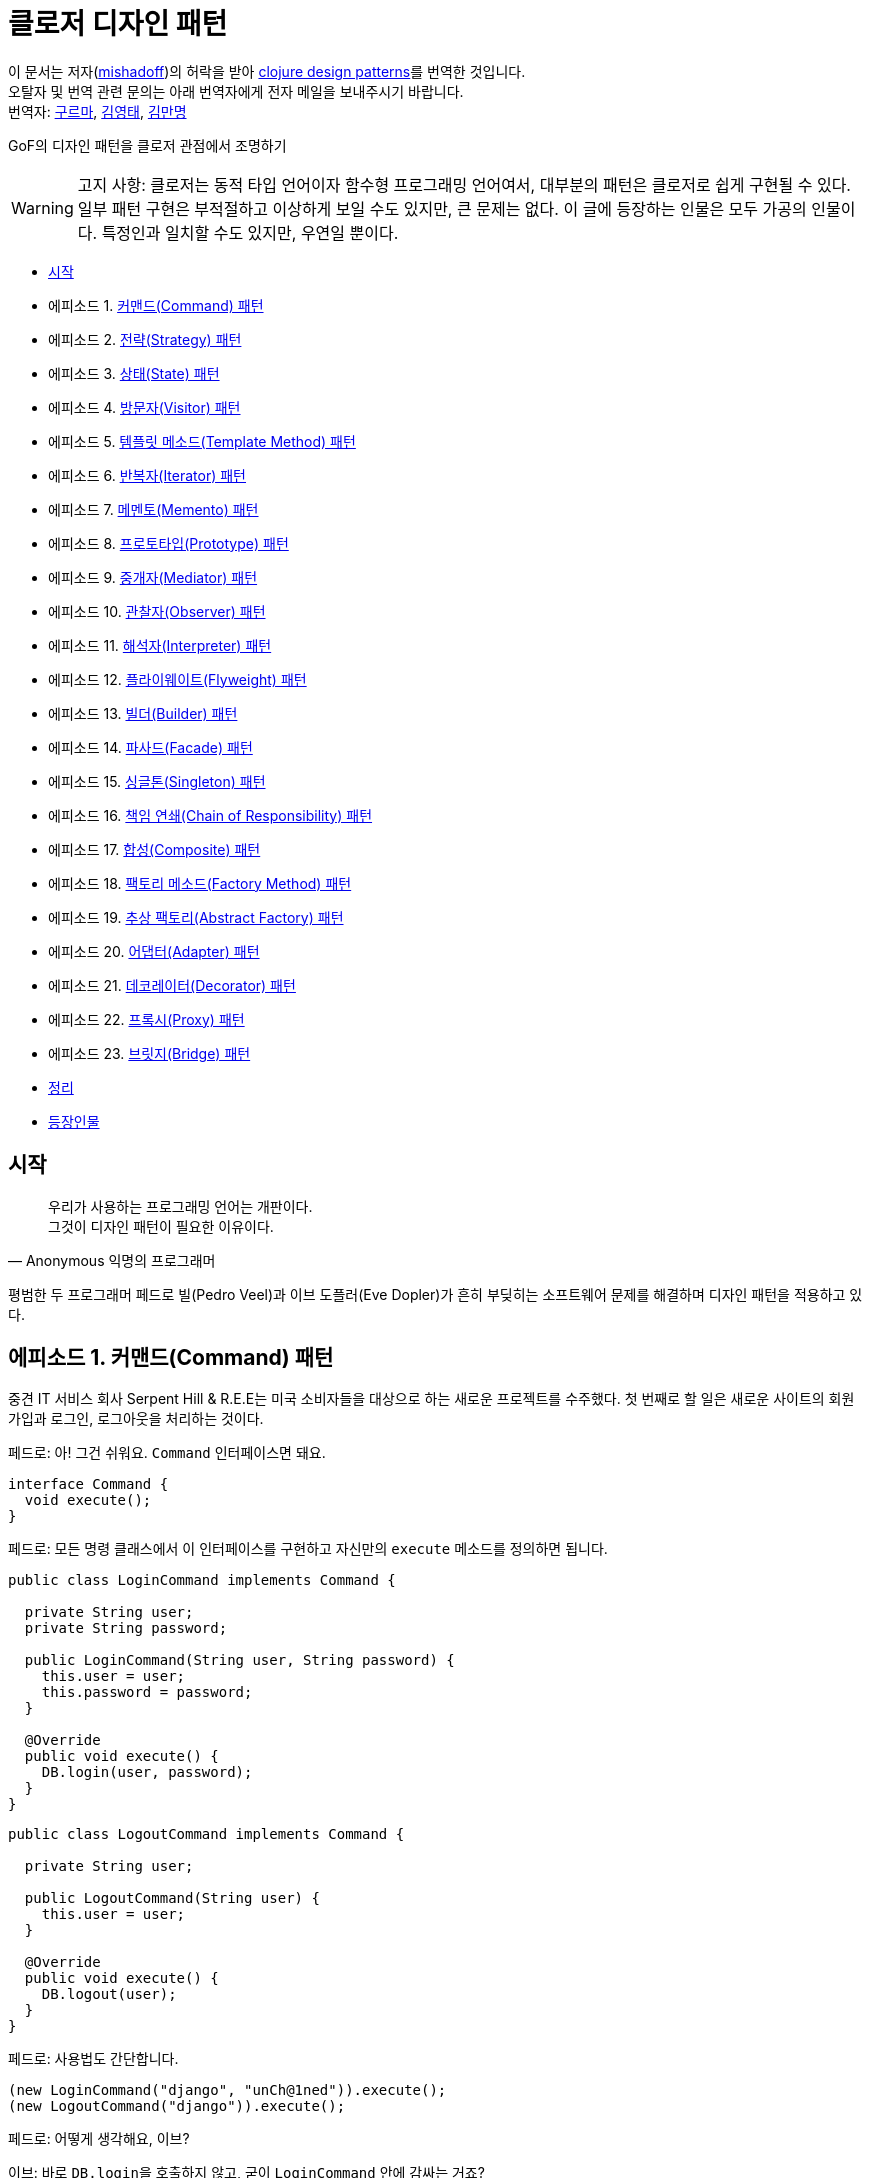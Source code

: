 = 클로저 디자인 패턴
:source-highlighter: coderay
:source-language: clojure
:sectnums!:
:icons: font
:imagesdir: ../img
:linkcss:
:stylesdir: ../../
:stylesheet: my-asciidoctor.css

[.text-center]
****
이 문서는 저자(link:http://mishadoff.com/about/[mishadoff])의 허락을 받아 link:http://mishadoff.com/blog/clojure-design-patterns[clojure design patterns]를 번역한 것입니다. +
오탈자 및 번역 관련 문의는 아래 번역자에게 전자 메일을 보내주시기 바랍니다. +
번역자: mailto:psk810@gmail.com[구르마], mailto:philos99@gmail.com[김영태], mailto:manmyung@gmail.com[김만명]
****

GoF의 디자인 패턴을 클로저 관점에서 조명하기

[WARNING]
====
고지 사항: 클로저는 동적 타입 언어이자 함수형 프로그래밍 언어여서, 대부분의 패턴은 클로저로 쉽게 구현될 수 있다. 일부 패턴 구현은 부적절하고 이상하게 보일 수도 있지만, 큰 문제는 없다. 이 글에 등장하는 인물은 모두 가공의 인물이다. 특정인과 일치할 수도 있지만, 우연일 뿐이다.
====


* <<start, 시작>>
* 에피소드 1. <<command, 커맨드(Command) 패턴>>
* 에피소드 2. <<strategy, 전략(Strategy) 패턴>>
* 에피소드 3. <<state, 상태(State) 패턴>>
* 에피소드 4. <<visitor, 방문자(Visitor) 패턴>>
* 에피소드 5. <<template-method, 템플릿 메소드(Template Method) 패턴>>
* 에피소드 6. <<iterator, 반복자(Iterator) 패턴>>
* 에피소드 7. <<memento, 메멘토(Memento) 패턴>>
* 에피소드 8. <<prototype, 프로토타입(Prototype) 패턴>>
* 에피소드 9. <<mediator, 중개자(Mediator) 패턴>>
* 에피소드 10. <<observer, 관찰자(Observer) 패턴>>
* 에피소드 11. <<interpreter, 해석자(Interpreter) 패턴>>
* 에피소드 12. <<flyweight, 플라이웨이트(Flyweight) 패턴>>
* 에피소드 13. <<builder, 빌더(Builder) 패턴>>
* 에피소드 14. <<facade, 파사드(Facade) 패턴>>
* 에피소드 15. <<singleton, 싱글톤(Singleton) 패턴>>
* 에피소드 16. <<chain-of-responsibility, 책임 연쇄(Chain of Responsibility) 패턴>>
* 에피소드 17. <<composite, 합성(Composite) 패턴>>
* 에피소드 18. <<factory-method, 팩토리 메소드(Factory Method) 패턴>>
* 에피소드 19. <<abstract-factory, 추상 팩토리(Abstract Factory) 패턴>>
* 에피소드 20. <<adapter, 어댑터(Adapter) 패턴>>
* 에피소드 21. <<decorator, 데코레이터(Decorator) 패턴>>
* 에피소드 22. <<proxy, 프록시(Proxy) 패턴>>
* 에피소드 23. <<bridge, 브릿지(Bridge) 패턴>>
* <<cheetsheet, 정리>>
* <<cast, 등장인물>>

== [[start]]시작

[quote,Anonymous 익명의 프로그래머]
____

우리가 사용하는 프로그래밍 언어는 개판이다. +
그것이 디자인 패턴이 필요한 이유이다.
____

평범한 두 프로그래머 페드로 빌(Pedro Veel)과 이브 도플러(Eve Dopler)가 흔히 부딪히는 소프트웨어 문제를 해결하며 디자인 패턴을 적용하고 있다.

== 에피소드 1. [[command]]커맨드(Command) 패턴

[sidebar]
****
중견 IT 서비스 회사 Serpent Hill & R.E.E는 미국 소비자들을 대상으로 하는 새로운 프로젝트를 수주했다. 첫 번째로 할 일은 새로운 사이트의 회원 가입과 로그인, 로그아웃을 처리하는 것이다.
****

페드로: 아! 그건 쉬워요. `Command` 인터페이스면 돼요.

[source,java]
....
interface Command {
  void execute();
}
....

페드로: 모든 명령 클래스에서 이 인터페이스를 구현하고 자신만의 `execute` 메소드를 정의하면 됩니다.

[source,java]
....
public class LoginCommand implements Command {

  private String user;
  private String password;

  public LoginCommand(String user, String password) {
    this.user = user;
    this.password = password;
  }

  @Override
  public void execute() {
    DB.login(user, password);
  }
}
....

[source,java]
....
public class LogoutCommand implements Command {

  private String user;

  public LogoutCommand(String user) {
    this.user = user;
  }

  @Override
  public void execute() {
    DB.logout(user);
  }
}
....

페드로: 사용법도 간단합니다.

[source,java]
....
(new LoginCommand("django", "unCh@1ned")).execute();
(new LogoutCommand("django")).execute();
....

페드로: 어떻게 생각해요, 이브?

이브: 바로 ``DB.login``을 호출하지 않고, 굳이 `LoginCommand` 안에 감싸는 거죠?

페드로: 여기서 감싸는 것은 중요해요. 그래야 좀 더 다양한  `Command` 객체를 대상으로 작업을 수행할 수 있거든요.

이브: 왜 그래야 하죠?

페드로: 지연 호출이나, 로깅, 기록 추적, 캐싱 등 쓸 데가 아주 많죠.

이브: 알겠어요. 그럼 이건 어때요?

[source]
....
(defn execute [command]
  (command))

(execute #(db/login "django" "unCh@1ned"))
(execute #(db/logout "django"))
....

페드로: 이 해시(#) 기호는 도대체 뭐죠?

이브: 다음의 자바 코드의 단축형으로 보면 돼요.

[source,java]
....
new SomeInterfaceWithOneMethod() {
  @Override
  public void execute() {
    // do
  }
};
....

페드로: `Command` 인터페이스처럼 보이네요.

이브: 원한다면, 다음과 같이 해시 기호 없이 구현할 수도 있어요.

[source]
....
(defn execute [command & args]
  (apply command args))

(execute db/login "django" "unCh@1ned")
....

페드로: 이 경우에 지연 호출을 위해 함수를 저장하려면 어떻게 해야 하나요?

이브: 스스로 답해 보시죠. 함수를 호출하려면 무엇이 필요하죠?

페드로: 함수 이름...

이브: 그리고?

페드로: ...함수의 인수들.

이브: 맞았어요! 단순히 ``function-name``과 ``arguments``를 저장해 두었다가 언제든 원할 때 `(apply function-name arguments)` 형식으로 호출하면 돼요.

페드로: 음... 간단해 보이네요.

이브: 물론이죠. ``Command``는 단순히 함수일 뿐이니까요.

.단일 메소드 인터페이스는 함수다
....
역주.

위의 커맨드 패턴 예제에서 Command 인터페이스는 execute() 메소드 하나만 있는 인터페이스였다. 우리는 여기서 메소드가 하나인 인터페이스, 즉 단일 메소드 인터페이스의 역할이 무엇인지 곰곰히 생각해 볼 필요가 있다.

단일 메소드 인터페이스가 하는 일은 정확히 무엇일까? 이 인터페이스를 구현한 클래스의 인스턴스들에 대해서 그 인터페이스의 메소드(이 경우 Command 인터페이스의 execute)를 호출하기 위해서이다. 인스턴스들 즉 객체들은 자바에서는 함수의 파라미터로, 함수의 리턴 값으로, 멤버 변수나 지역 변수 그리고 베열이나 컨테이너 등에 저장할 수 있다. 자바는 객체지향 언어인 것이다.

인터페이스를 구현한 객체들을 전달해서 결국 그 인터페이스의 메소드를 호출하는 것이 목적인 것이다. 하지만 그것이 목적이라면 메소드 자체만을 전달하면 좋지 않을까? 왜 부질없이 객체를 다 전달하는가? 그저 우리는 그 객체의 특정 메소드를 호출하는 것이 관심일 뿐인데 말이다. 객체의 다른 부분들은 필요가 없는 것이다. 우리가 필요한 것은 객체가 아니라 함수다!

하지만 자바에서 함수는 1급이 아니다. 오로지 객체만이 파라미터로 리턴값으로, 변수로, 배열이나 컨테이너의 요소로서의 자격을 지닐 뿐이다. 자바에서는 함수를 그런 식으로 다룰 수는 없다.

만일 함수가 1급이라면 커맨드 패턴은 단지 커맨드 역할을 하는 함수를 전달하기만 하면 된다. 이것이 위의 예제에서 보았듯이 정확히 클로저가 하는 것이다. 클로저를 포함한 모든 함수형 언어에서는 다 마찬가지다. 자바에서는 이것이 불가능하기 때문에, 1급인 객체에 메소드를 메달아 전달한 후, 전달받은 측에서는 객체의 메소드를 불러내어 호출하는 것이다.

결국 단일 메소드 인터페이스는, 함수가 1급이 아니기 때문에, 1급인 객체에 함수를 매달아 전달하기 위한, 어쩔 수 없는 자바의 고육지책인 것이다.

커맨드 패턴 이외의 상당수의 디자인 패턴이 1급 함수를 이용하면 매우 단순하게 구현될 수 있다.

(인터페이스 구현에 있어서의 다형성의 측면이 여기서는 고려되지 않았는데, 이것은 전혀 다른 측면의 문제이기 때문이며, 클로저에서는 멀티 메소드라는 방식으로 자바보다 더 강력한 다형성을 지원한다)
....


== 에피소드 2. [[strategy]]전략(Strategy) 패턴

[sidebar]
****
스벤 토리(Sven Tori)는 사용자 목록을 담은 페이지를 보는 데 많은 돈을 쓴다. 그런데 사용자는 이름순으로 정렬되어 있어야 하고, 유료 사용자들은 다른 사용자들보다 앞에 나타나야 한다. 그 이유는 돈을 지불하기 때문이다. 역순으로 정렬할 때에도 유료 사용자들은 앞에 나열되어야 한다.
****

페드로: 아! 커스텀 비교자(custom comparator)를 제공해서 ``Collections.sort(users, comparator)``를 호출하면 되겠네요.

이브: 커스텀 비교자는 어떻게 구현하시려고요?

페드로: `Comparator` 인터페이스를 이용해 `compare(Object o1, Object o2)` 메소드를 구현하면 되요. `ReverseComparator` 클래스의 경우에도 마찬가지로 `Comparator` 인터페이스를 구현하면 됩니다.

이브: 말보다는 코드를 보여 주세요!

[source,java]
....
class SubsComparator implements Comparator<User> {

  @Override
  public int compare(User u1, User u2) {
    if (u1.isSubscription() == u2.isSubscription()) {
      return u1.getName().compareTo(u2.getName());
    } else if (u1.isSubscription()) {
      return -1;
    } else {
      return 1;
    }
  }
}

class ReverseSubsComparator implements Comparator<User> {

  @Override
  public int compare(User u1, User u2) {
    if (u1.isSubscription() == u2.isSubscription()) {
      return u2.getName().compareTo(u1.getName());
    } else if (u1.isSubscription()) {
      return -1;
    } else {
      return 1;
    }
  }
}

Collections.sort(users, new SubsComparator());

Collections.sort(users, new ReverseSubsComparator());
....

페드로: 클로저로는 어떻게 할 수 있죠?

이브: 예, 다음과 같이 합니다.

[source]
....
(sort (comparator (fn [u1 u2]
                    (cond
                      (= (:subscription u1) (:subscription u2))
                      (neg? (compare (:name u1) (:name u2)))

                      (:subscription u1)
                      true

                      :else
                      false)))
      users)
....

페드로: 아주 유사하네요.

이브: 하지만 더 간단하게 할 수도 있어요.

[source]
....
;; forward sort
(sort-by (juxt (complement :subscription) :name) users)

;; reverse sort
(sort-by (juxt :subscription :name) #(compare %2 %1) users)
....

페드로: 세상에! 달랑 한 줄짜리 코드네요.

이브: 보시다시피, 그냥 함수들일 뿐이죠.

페드로: 어쩃거나, 코드를 이해하기는 매우 어렵네요.

[sidebar]
****
이브는 ``juxt``와 ``complement``, ``sort-by`` 함수에 대해 설명한다.

10분이 흐른 뒤에
****

페드로: 전략 패턴 자체를 넘어서는 아주 이상한 방식이네요.

이브: 상관 없어요. 전략 패턴은 단순히 어떤 함수에 인수로 전달되는 함수일 뿐이니까요.

== 에피소드 3. [[state]]상태(State) 패턴

[sidebar]
****
영업 사원 카르멘 깃(Karmen Git)은 시장을 조사한 후, 사용자별 맞춤 기능을 제공하기로 결정했다.
****

페드로: 요구 사항이 어렵지는 않네요.

이브: 요구 사항을 명확하게 해 보죠.

* 유료 사용자이면 모든 뉴스를 보여준다.
* 그렇지 않으면, 최근 10개의 뉴스만을 보여준다.
* 돈을 지불하면 그 금액을 그의 계정 잔액에 더한다.
* 무료 사용자의 잔액이 충분하면 상태를 유료 사용자로 변경한다.

페드로: 상태 패턴이네요! 멋진 패턴이죠. 먼저 사용자의 상태를 나타내는 enum을 만듭니다.

[source,java]
....
public enum UserState {
  SUBSCRIPTION(Integer.MAX_VALUE),
  NO_SUBSCRIPTION(10);

  private int newsLimit;

  UserState(int newsLimit) {
    this.newsLimit = newsLimit;
  }

  public int getNewsLimit() {
    return newsLimit;
  }
}
....

페드로: ``User``의 로직은 다음과 같습니다.

[source,java]
....
public class User {
  private int money = 0;
  private UserState state = UserState.NO_SUBSCRIPTION;
  private final static int SUBSCRIPTION_COST = 30;

  public List<News> newsFeed() {
    return DB.getNews(state.getNewsLimit());
  }

  public void pay(int money) {
    this.money += money;
    if (state == UserState.NO_SUBSCRIPTION
        && this.money >= SUBSCRIPTION_COST) {
      // buy subscription
      state = UserState.SUBSCRIPTION;
      this.money -= SUBSCRIPTION_COST;
    }
  }
}
....

페드로: 호출해 보죠.

[source,java]
....
User user = new User(); // create default user
user.newsFeed(); // show him top 10 news
user.pay(10); // balance changed, not enough for subs
user.newsFeed(); // still top 10
user.pay(25); // balance enough to apply subscription
user.newsFeed(); // show him all news
....

이브: 행위(behavior)에 영향을 주는 값을 `User` 객체 안에 감추었을 뿐이네요. ``user.newsFeed(subscriptionType)``처럼 전략 패턴을 이용해서 값을 직접 전달할 수도 있지요.

페드로: 인정합니다. 상태 패턴은 전략 패턴과 아주 유사하죠. 이 둘은 심지어 UML 다이어그램으로 표현할 때도 같은 모양이예요. 하지만 잔액을 캡술화해서 `user` 객체 안에 묶어 놓은 것은 다르죠.

이브: 저는 다른 방식을 사용해도 같은 일을 할 수 있다고 생각해요. 그런데 이 방식은, 명시적으로 전략 패턴을 제공하는 대신에, 상태에 의존하는 것이죠. 클로저의 관점에서는 이 패턴을 전략 패턴과 동일한 방법으로 구현할 수 있어요.

페드로: 메소드를 여러 번 호출하면, 객체의 상태가 바뀔 수 있는 데도요?

이브: 맞아요, 하지만 객체의 상태는 전략 패턴과 관련이 없어요. 그것은 단지 구현 상의 한 방법일 뿐이예요.

페드로: 그럼 다른 방식이란 무엇인가요?

이브: 멀티메소드(Multimethods)입니다.

페드로: 멀티 뭐라고요?

이브: 다음 코드를 보세요.

[source]
....
(defmulti news-feed :user-state)

(defmethod news-feed :subscription [user]
  (db/news-feed))

(defmethod news-feed :no-subscription [user]
  (take 10 (db/news-feed)))
....

이브: 다음의 `pay` 함수는 객체의 상태를 바꾼다는 점을 제외하면 평범한 함수일 뿐이예요. 클로저에서는 상태를 가능한 한 최소화하려 하지만, 필요할 때는 사용해야겠지요.

[source]
....
(def user (atom {:name "Jackie Brown"
                 :balance 0
                 :user-state :no-subscription}))

(def ^:const SUBSCRIPTION_COST 30)

(defn pay [user amount]
  (swap! user update-in [:balance] + amount)
  (when (and (>= (:balance @user) SUBSCRIPTION_COST)
             (= :no-subscription (:user-state @user)))
    (swap! user assoc :user-state :subscription)
    (swap! user update-in [:balance] - SUBSCRIPTION_COST)))

(news-feed @user) ;; top 10
(pay user 10)
(news-feed @user) ;; top 10
(pay user 25)
(news-feed @user) ;; all news
....

페드로: 멀티메소드를 이용한 디스패치(dispatch)가 enum을 이용한 디스패치보다 더 나은가요?

이브: 이 경우에는 그렇지 않지만, 일반적으로는 그렇습니다.

페드로: 설명해 주시겠어요?

이브: 이중 디스패치(double dispatch)라고 들어 보셨나요?

페드로: 잘 모르겠는데요.

이브: 괜찮아요, 그것이 다음에 다룰 방문자 패턴의 주제이거든요.


== 에피소드 4. [[visitor]]방문자(Visitor) 패턴

[sidebar]
****
Natanius S. Selbys suggested to implement functionality which allows users export their messages, activities and achievements in different formats.

나탈리우스 S. 셀비즈(Natanius S. Selbys)는 사용자들이 자신의 메시지와 활동을 다른 포맷으로 내보내는(export) 기능 구현을 제안했다.
****

이브: 어떻게 하실 생각이세요?

페드로: 항목들(``Message``, ``Activity``)의 계층도와 파일 포멧들(``PDF``, ``XML``)의 계층도가 있는 거죠.

[source,java]
....
abstract class Format { }
class PDF extends Format { }
class XML extends Format { }

public abstract class Item {
  void export(Format f) {
    throw new UnknownFormatException(f);
  }
  abstract void export(PDF pdf);
  abstract void export(XML xml);
}

class Message extends Item {
  @Override
  void export(PDF f) {
    PDFExporter.export(this);
  }

  @Override
  void export(XML xml) {
    XMLExporter.export(this);
  }
}

class Activity extends Item {
  @Override
  void export(PDF pdf) {
    PDFExporter.export(this);
  }

  @Override
  void export(XML xml) {
    XMLExporter.export(this);
  }
}
....

페드로: 이게 다예요.

이브: 좋아요, 그런데 인수의 타입에 따른 디스패치는 어떻게 하죠?

페드로: 그게 뭐죠?

이브: 다음의 코드를 보시죠.

[source,java]
....
Item i = new Activity();
Format f = new PDF();
i.export(f);
....

페드로: 이 코드에는 의심스러운 부분이 없어 보이는데요.

이브: 실제로 이 코드를 실행해 보면 ``UnknownFormatException``이 발생해요.

페드로: 잠깐만요... 정말요?

이브: 자바에서는 단일 디스패치만이 가능해요. 다시 말해 ``i.export(f)``를 호출하면, ``i``의 실제 타입에 따라 디스패치 될 뿐 인수인 ``f``는 전혀 고려의 대상이 되지 않아요.

페드로: 놀랍군요. 그러면 인수의 타입에 따른 디스패치는 안된다는 건가요?

이브: 그래서 방문자 패턴이 생긴 것이죠. 먼저 `i` 타입에 기반해 디스패치한 후, 다시 ``f.someMethod(i)``를 호출해 ``f``의 타입에 기반해서 디스패치하는 방식으로요.

이브: 그런 식의 코드는 어떻게 작성하죠?

이브: 모든 타입에 `export` 메소드를 일일이 방문자로 정의하면 됩니다.

[source,java]
....
public interface Visitor {
  void visit(Activity a);
  void visit(Message m);
}

public class PDFVisitor implements Visitor {
  @Override
  public void visit(Activity a) {
    PDFExporter.export(a);
  }

  @Override
  public void visit(Message m) {
    PDFExporter.export(m);
  }
}
....

이브: 각 아이템은 다른 방문자를 받아들일 수 있도록 인수 형식을 바꾸어 줍니다.

[source,java]
....
public abstract class Item {
  abstract void accept(Visitor v);
}

class Message extends Item {
  @Override
  void accept(Visitor v) {
    v.visit(this);
  }
}

class Activity extends Item {
  @Override
  void accept(Visitor v) {
    v.visit(this);
  }
}
....

이브: 그리고 다음과 같은 방식으로 호출합니다.

[source,java]
....
Item i = new Message();
Visitor v = new PDFVisitor();
i.accept(v);
....

이브: 모든 것이 제대로 작동합니다. 게다가 Activity와 Message의 코드를 변경하지 않고, 단순히 새로운 방문자를 정의해서 새로운 동작을 추가할 수 있어요.

페드로: 정말로 유용하네요. 하지만 구현은 쉽지 않네요. 클로저에서도 마찬가지인가요?

이브: 그렇지 않아요. 클로저에서는 멀티메소드를 통해 쉽게 구현할 수 있어요.

페드로: 멀티 뭐라고요?

이브: 코드를 보시죠. 먼저 디스패처(dispatcher) 함수를 정의합니다.

[source]
....
(defmulti export
  (fn [item format] [(:type item) format]))
....

이브: 이 함수는 ``item``과 ``format``을 인수로 받습니다. 예를 들면,
[source]
....
;; Message item
{:type :message :content "Say what again!"}

;; Activity item
{:type :activity :content "Quoting Ezekiel 25:17"}

;; Formats
:pdf, :xml
....

이브: 그리고 다음과 같이 다양한 조합의 인수를 받는 함수들을 정의합니다. 그러면 디스패처가 어떤 함수를 호출할지 결정합니다.

[source]
....
(defmethod export [:activity :pdf] [item format]
  (exporter/activity->pdf item))

(defmethod export [:activity :xml] [item format]
  (exporter/activity->xml item))

(defmethod export [:message :pdf] [item format]
  (exporter/message->pdf item))

(defmethod export [:message :xml] [item format]
  (exporter/message->xml item))
....

페드로: 모르는 포맷이 인수로 건네지면 어떻게 하죠?

이브: 다음처럼 디폴트 함수를 지정해 줄 수 있어요.

[source]
....
(defmethod export :default [item format]
  (throw (IllegalArgumentException. "not supported")))
....

페드로: 좋습니다. 하지만 ``:pdf``와 ``:xml`` 사이에는 아무런 상하 관계(hierarchy)가 존재하지 않네요. 단순히 키워드일 뿐이잖아요?

이브: 맞아요. 단순한 문제여서 해법도 단순해요. 이와 같은 고급 기능이 필요하면 다음과 같이 임의로 계층 관계(hierarchy)를 지정해 줄 수도 있고, `class` 함수를 디스패처로 사용할 수도 있어요.

[source]
....
(derive ::pdf ::format)
(derive ::xml ::format)
....

페드로: 콜론이 두 개 있네요!

이브: 일단은 그냥 키워드와 같다고 생각하세요.

페드로: 알겠습니다.

이브: 그리고 ``::pdf``와  `::xml`, ``::format``에 해당하는 함수들을 다음처럼 추가해 줍니다.

[source]
....
(defmethod export [:activity ::pdf])
(defmethod export [:activity ::xml])
(defmethod export [:activity ::format])
....

이브: 만약 새로운 포맷 (예를 들면, csv) 처리가 필요하면, 다음과 같이 해 줍니다.

[source]
....
(derive ::csv ::format)
....

이브: `::csv`를 처리하는 함수를 별도로 제공하지 않으면, ``::format``을 처리하는 함수가 이를 처리해 줘요.

페드로: 훌륭해 보이네요.

이브: 물론이죠. 게다가 훨씬 쉽지요.

페드로: 그렇다면, 언어가 기본적으로 다중 디스패치를 지원하면, 방문자 패턴은 필요 없다는 건가요?

이브: 맞아요.


== 에피소드 5. [[template-method]]템플릿 메소드(Template Method) 패턴

[sidebar]
****
MMORPG Mech Dominore Fight Saga requested to implement a game bot for their VIP users. Not fair.

멕 도미노어 파잇 사거(Mech Dominore Fight Saga) MMORPG 게임에서 VIP 사용자들을 위한 게임 봇(bot)을 구현해야 한다.
****

페드로: 먼저 봇으로 어떤 동작을 자동화해야 할지 결정해야겠어요.

이브: RPG 게임 해본 적 있으세요?

페드로: 다행히, 없어요.

이브: 오, 이런! 가시죠. 보여드릴께요.

2주 후에

페드로: 와우, 제가 +100 공격을 할 수 있는 전설의 검을 찾았어요.

이브: 대단하네요. 하지만 이제 봇을 구현해야 해요.

페드로: 식은 죽 먹기죠. 다음의 상황을 선택하기로 하죠.

* 전투
* 임무
* 상자 열기

페드로: 캐릭터들은 각 상황에서 다르게 행동해요. 예를 들면 마법사(mage)는 전투 상황에서 주문을 겁니다. 하지만 악당(rogue)들은 은밀한 근접전을 선호해요. 잠겨 있는 상자는 대부분의 캐릭터들이 그냥 지나치지만 악당들은 열 수 있어요.

이브: 템플릿 메소드 패턴이 가장 적합한 것 같은데요?

페드로: 그래요. 상위 추상 클래스에서 공통의 알고리즘을 정의하고, 하위 클래스에서 각자의 동작을 구현하는 방식이죠.

[source,java]
....
public abstract class Character {
  void moveTo(Location loc) {
    if (loc.isQuestAvailable()) {
      Journal.addQuest(loc.getQuest());
    } else if (loc.containsChest()) {
      handleChest(loc.getChest());
    } else if (loc.hasEnemies()) {
      attack(loc.getEnemies());
    }
    moveTo(loc.getNextLocation());
  }

  private void handleChest(Chest chest) {
    if (!chest.isLocked()) {
      chest.open();
    } else {
      handleLockedChest(chest);
    }
  }

  abstract void handleLockedChest(Chest chest);
  abstract void attack(List<Enemy> enemies);
}
....

페드로: 모든 캐릭터에 공통된 내용은 `Character` 클래스로 분리했습니다. 이제 하위 클래스들을 만들어, 캐릭터들이 특정 상황에서 어떻게 행동하는지를 정의하면 돼요. 잠겨 있는 상자를 다루는 상황과 적을 공격하는 상황의 행동들을 정의해 보죠.

이브: 마법사 클래스부터 시작하죠.

페드로: 마법사요? 좋습니다. 마법사는 잠긴 상자는 열 수 없어요. 그래서 아무것도 하지 않는 것으로 구현하면 됩니다. 적을 공격할 때는 적의 수가 10명이 넘으면 적들을 움직이지 못하게 하고 공간 이동 주문을 외워 도망칩니다. 10명 이하이면 불덩어리 주문을 외워 공격합니다.

[source,java]
....
public class MageCharacter extends Character {
  @Override
  void handleLockedChest(Chest chest) {
    // do nothing
  }

  @Override
  void attack(List<Enemy> enemies) {
    if (enemies.size() > 10) {
      castSpell("Freeze Nova");
      castSpell("Teleport");
    } else {
      for (Enemy e : enemies) {
        castSpell("Fireball", e);
      }
    }
  }
}
....

이브: 훌륭합니다. 그럼 악당 클래스는요?

페드로: 마찬가지로 쉽습니다. 악당들은 상자를 열 수 있고, 은밀한 근접전을 좋아해서 적들을 한 명씩 처리하죠.

[source,java]
....
public class RogueCharacter extends Character {
  @Override
  void handleLockedChest(Chest chest) {
    chest.unlock();
  }

  @Override
  void attack(List<Enemy> enemies) {
    for (Enemy e : enemies) {
      invisibility();
      attack("backstab", e);
    }
  }
}
....

이브: 훌륭합니다. 그런데 이 접근법이 전략 패턴과는 어떻게 다르죠?

페드로: 무슨 말씀인지?

이브: 제 말은, 이 패턴에서는 하위 클래스에서 동작을 재정의했는데, 전략 패턴에서도 함수를 이용해 동작을 재정의했었죠.

페드로: 음, 또다른 접근법이라고 할 수 있겠죠.

이브: 상태 패턴에서도 역시 또 다른 방식으로 처리했었죠.

페드로: 무슨 말씀을 하고 싶으신 거죠?

이브: 같은 종류의 문제를 해결하면서 접근하는 방법만 다르다는 것이죠.

페드로: 클로저에서는 전략 패턴을 이용해 이 문제를 어떻게 해결하나요?

이브: 각 캐릭터들의 행동을 정의하는 함수를 그냥 건네주면 돼요. 예를 들면, 추상적인 이동 동작은 대략 다음과 같은 모양일 겁니다:

[source]
....
(defn move-to [character location]
  (cond
    (quest? location)
    (journal/add-quest (:quest location))

    (chest? location)
    (handle-chest (:chest location))

    (enemies? location)
    (attack (:enemies location)))
  (move-to character (:next-location location)))
....

이브: 각 캐릭터별 ``handle-chest``와 `attack` 메소드를 추가하려면, 그 메소드들을 구현한 후 인수로 전달하면 돼요.

[source]
....
;; Mage-specific actions
(defn mage-handle-chest [chest])

(defn mage-attack [enemies]
  (if (> (count enemies) 10)
    (do (cast-spell "Freeze Nova")
        (cast-spell "Teleport"))
    ;; otherwise
    (doseq [e enemies]
      (cast-spell "Fireball" e))))

;; Signature of move-to will change to
(defn move-to [character location
               & {:keys [handle-chest attack]
                  :or {handle-chest (fn [chest])
                       attack (fn [enemies] (run-away))}}]
  (cond
    (quest? location)
    (journal/add-quest (:quest location))

    (chest? location)
    (handle-chest (:chest location))

    (enemies? location)
    (attack (:enemies location)))
  (move-to character (:next-location location)))
....

페드로: 이런, 이 코드들이 대체 무엇을 하고 있는 거죠?

이브: `move-to` 함수의 인수가 ``handle-chest``와 `attack` 함수를 받아들일 수 있도록 변경한 거에요. 선택 인수(optional parameters)로 생각하면 돼요. 다음과 같이 호출하는 거죠.

[source]
....
(move-to character location
  :handle-chest mage-handle-chest
  :attack       mage-attack)
....

이브: 이 함수들이 인수로 제공되지 않으면, `handle-chest`의 경우에는 아무런 동작을 하지 않고, ``attack``의 경우에는 적들로부터 도망치는 디폴트 동작을 하도록 정의했어요.

페드로: 좋아요, 하지만 이것이 서브 클래싱보다 더 나은 접근법인가요? `move-to` 호출시 불필요한 정보를 많이 제공하는 것 같이 보이는데.

이브: 그 점은 개선될 수 있어요. 다음과 같이 하면 간결해져요.

[source]
....
(defn mage-move [character location]
  (move-to character location
    :handle-chest mage-handle-chest
    :attack       mage-attack))
....

이브: 멀티메소드를 사용하면 더 좋아요.

[source]
....
(defmulti move
  (fn [character location] (:class character)))

(defmethod move :mage [character location]
  (move-to character location
    :handle-chest mage-handle-chest
    :attack       mage-attack))
....

페드로: 이해했어요. 하지만 인수로 전달하는 것이 서브 클래싱크보다 왜 더 낫다는 거죠?

이브: 동작을 동적으로 변경할 수 있으니까요. 마법사가 에너지가 없다고 가정해 봐요. 그러면 불덩어리들을 던지는 대신에 공간 이동으로 도망칠 수 있어요. 단순히 새로운 함수를 제공하면 돼요.

페드로: 이제 이해가 됩니다. 함수만으로 모든 것이 해결 가능하네요.


== 에피소드 6. [[iterator]]반복자(Iterator) 패턴

[sidebar]
****
기술 고문 켄트 포디올로리스(Kent Podiololis)가 C 스타일의 반복문 사용에 대해 불평한다.

"우리가 아직도 1980년대에 살고 있는 건가요?"  -- 켄트
****

패드로: 자바의 `Iterator` 인터페이스를 사용하면 돼요.

이브: 놀리지 말아요. 아무도 ``java.util.Iterator``를 사용하고 있지 않아요.

페드로: 모든 사람이 for-each 루프 구문에서 간접적으로 그것을 사용해요. 그것은 컨테이너를 순회(traverse)하는 좋은 방법이예요.

이브: 컨테이너를 순회한다는 것이 무슨 의미죠?

페드로: 컨테이너는 공식적으로 두 개의 메소드를 제공해야 해요. 즉,  ``next()`` 메소드는 다음 요소를 반환하고, ``hasNext()`` 메소드는 컨테이너가 더 많은 요소를 갖고 있으면 ``true``를 반환해야 하지요.

이브: 좋아요. 그런데 혹시 연결 리스트(linked list)가 무엇인지 아시나요?

페드로: 단일 연결 리스트(Singly linked list) 말씀하시는 건가요?

이브: 맞아요.

페드로: 물론이죠. 그것은 노드들로 구성된 컨테이너죠. 각 노드는 데이터 값과 다음 노드의 레퍼런스를 갖고 있어요. 다음 노드가 없으면 `null` 값을 갖게 되고요.

이브: 맞아요. 그럼 그런 리스트를 순회하는 것과, 반복자(iterator)를 통해 순회하는 것 사이에 차이가 있을까요?

페드로: 음...

페드로는 순회하는 코드 두 개를 작성한다.

* 반복자를 통해 순회하기

[source,java]
....
Iterator i;
while (i.hasNext()) {
  i.next();
}
....

* 연결 리스트를 이용해 순히하기

[source,java]
....
Node next = root;
while (next != null) {
  next = next.next;
}
....

페드로: 그러고 보니 둘이 아주 비슷하네요... 클로저에서는 반복자에 해당하는 것이 무엇인가요?

이브: `seq` 함수입니다.

[source]
....
(seq [1 2 3])       => (1 2 3)
(seq (list 4 5 6))  => (4 5 6)
(seq #{7 8 9})      => (7 8 9)
(seq (int-array 3)) => (0 0 0)
(seq "abc")         => (\a \b \c)
....

페드로: 리스트를 반환하네요...

이브: 정확히는 시퀀스예요. 반복자는 단순히 시퀀스이거든요.

페드로: 사용자 자료구조도 `seq` 함수의 인수로 들어갈 수 있나요?

이브: `clojure.lang.Seqable` 인터페이스를 구현하면 가능해요.

[source]
....
(deftype RedGreenBlackTree [& elems]
  clojure.lang.Seqable
  (seq [self]
    ;; traverse element in needed order
    ))
....

페드로: 그렇다면 좋네요. 그런데 저는 시퀀스가 지연 평가될 수 있다고 들었어요. 예를 들면 ``getNext()``를 호출할 때에만 값을 계산하게 한다든지 하는 식으로요. 리스트로 어떻게 그것을 처리하나요?

이브: 리스트는 지연 평가될 수 있어요. 클로저에서는 그런 리스트를 "지연 시퀀스"라고 불러요.

[source]
....
(def natural-numbers (iterate inc 1))
....

이브: 위의 정의로 모든 자연수를 표현할 수 있어요. 하지만 아무런 값도 아직 요청하고 있지 않아서, ``OutOfMemory``가 나지는 않아요.

페드로: 조금 더 설명해 주실 수 있겠어요?

이브: 유감스럽게도, 그러기에는 제가 너무 게으르네요(lazy).

페드로: 알겠습니다!


== 에피소드 7. [[memento]]메멘토(Memento) 패턴

[sidebar]
****
사용자 채드 보그(Chad Bogue)가 이틀 동안 작성했던 메시지를 날려 버렸다. 그를 위해 저장 버튼을 구현하라.
****

페드로: 이틀에 걸쳐 텍스트 박스에 타이핑할 수 있는 사람이 있다니 믿기지가 않네요. 이틀이라니!

이브: 그를 구합시다.

페드로: 이 문제로 구글 검색을 해 보니, 저장 버튼을 구현하는 가장 일반적인 접근법은 메펜토 패턴이네요. originator와 caretaker, memento 객체가 필요해요.

이브: 그것이 다 뭐죠?

페드로: originator는 저장하기 원하는 객체 또는 상태예요. 예를 들면, 텍스트 박스 안의 텍스트를 말해요. caretaker는 상태를 저장하는 일을 맡아요. 예를 들어, 저장 버튼이죠. 그리고 memento는 상태를 보관하는 객체이고요.

[source,java]
....
public class TextBox {
  // state for memento
  private String text = "";

  // state not handled by memento
  private int width = 100;
  private Color textColor = Color.BLACK;

  public void type(String s) {
    text += s;
  }

  public Memento save() {
    return new Memento(text);
  }

  public void restore(Memento m) {
    this.text = m.getText();
  }

  @Override
  public String toString() {
    return "[" + text + "]";
  }
}
....

페드로: memento는 불변 객체일 뿐이죠.

[source,java]
....
public final class Memento {
  private final String text;

  public Memento(String text) {
    this.text = text;
  }

  public String getText() {
    return text;
  }
}
....

페드로: 그리고 다음의 코드가 caretaker 역할을 합니다.

[source,java]
....
// open browser, init empty textbox
TextBox textbox = new TextBox();

// type something into it
textbox.type("Dear, Madonna\n");
textbox.type("Let me tell you what ");

// press button save
Memento checkpoint1 = textbox.save();

// type again
textbox.type("song 'Like A Virgin' is about. ");
textbox.type("It's all about a girl...");

// suddenly browser crashed, restart it, reinit textbox
textbox = new TextBox();

// but it's empty! All work is gone!
// not really, you rollback to last checkpoint
textbox.restore(checkpoint1);
....

페드로: 참고로, 여러 번 저장할 수 있도록 하려면 메멘토들을 리스트에 저장하면 되지요.

이브: originator, caretaker, memento - 필요한 게 너무 많네요. 하지만 실질적으로는 ``save``와 `restore` 함수만 있으면 충분해요.

[source]
....
(def textbox (atom {}))

(defn init-textbox []
 (reset! textbox {:text ""
                  :color :BLACK
                  :width 100}))

(def memento (atom nil))

(defn type-text [text]
  (swap! textbox
    (fn [m]
      (update-in m [:text] (fn [s] (str s text))))))

(defn save []
  (reset! memento (:text @textbox)))

(defn restore []
  (swap! textbox assoc :text @memento))
....

이브: 그리고 다음은 실행 예고요.

[source]
....
(init-textbox)
(type-text "'Like A Virgin' ")
(type-text "it's not about this sensitive girl ")
(save)
(type-text "who meets nice fella")
;; crash
(init-textbox)
(restore)
....

페드로: 거의 동일한 코드네요.

이브: 그래요, 하지만 메멘토가 불변값이어야 한다는 것은 주의해야 해요.

페드로: 무슨 의미죠?

이브: 이 예제에서 자바 불변 `String` 객체를 다룬 것은 운이 좋은 경우예요. 하지만 내부 상태가 변할 수 있는 가변 객체를 다루는 경우에는, 메멘토 객체를 대상으로 깊은 복사(deep copuy)를 수행해 줄 필요가 있거든요.

페드로: 예, 맞아요. 프로토타입을 얻기 위해 재귀적으로 ``clone()``을 호출해 주어야 하죠.

이브: 프로토타입 패턴은 잠시 뒤에 이야기하겠지만, 메멘토 패턴은 저장(save)과 복원(restore)에 관련된 것이지, originator와 caretaker와 관련된 것은 아니라는 것을 기억해 두셔야 해요.


== 에피소드 8. [[prototype]]프로토타입(Prototype) 패턴

[sidebar]
****
덱스 린지어스(Dex Ringeus)는 사용자들이 회원 등록 양식에 불편함을 느끼는 것을 발견했다. 이것을 좀 더 편리하게 만들어야 한다.
****

페드로: 등록 양식에 무슨 문제가 있나요?

이브: 사용자들이 입력할 항목들이 너무 많아서 짜증날 정도예요.

페드로: 예를 들면요?

이브: 예를 들면 체중 항목이예요. 여성 사용자들의 90%가 그런 항목을 보면 짜증을 낼 거예요.

페드로: 하지만 이 항목은 우리의 분석 시스템에 중요해요. 이 항목 값에 근거해 음식과 옷을 추천해 주고 있거든요.

이브: 그러면 이 항목을 필수 입력 항목에서 제외하기로 하죠. 이 항목 값이 입력되지 않으면 기본값을 넣어 주고요.

페드로: 60kg이면 적당할까요?

디브: 그런 것 같아요.

페드로: 알았어요. 2분만 기다려 주세요.

두 시간이 흐른 뒤

페드로: 모든 항목이 기본값으로 채워진 등록 양식 프로토타입을 사용해요. 사용자가 양식 작성을 끝냈을 때, 기본값들을 변경하면 돼요.

이브: 좋습니다.

페드로: 여기에 표준 등록 양식이 있어요. `clone()` 메소드에서는 프로토타입을 사용하고 있고요.

[source,java]
....
public class RegistrationForm implements Cloneable {
  private String name = "Zed";
  private String email = "zzzed@gmail.com";
  private Date dateOfBirth = new Date(1970, 1, 1);
  private int weight = 60;
  private Gender gender = Gender.MALE;
  private Status status = Status.SINGLE;
  private List<Child> children = Arrays.asList(new Child(Gender.FEMALE));
  private double monthSalary = 1000;
  private List<Brand> favouriteBrands = Arrays.asList("Adidas", "GAP");
  // few hundreds more properties

  @Override
  protected RegistrationForm clone() throws CloneNotSupportedException {
    RegistrationForm prototyped = new RegistrationForm();
      prototyped.name = name;
      prototyped.email = email;
      prototyped.dateOfBirth = (Date)dateOfBirth.clone();
      prototyped.weight = weight;
      prototyped.status = status;
      List<Child> childrenCopy = new ArrayList<Child>();
      for (Child c : children) {
        childrenCopy.add(c.clone());
      }
      prototyped.children = childrenCopy;
      prototyped.monthSalary = monthSalary;
      List<String> brandsCopy = new ArrayList<String>();
      for (String s : favouriteBrands) {
        brandsCopy.add(s);
      }
      prototyped.favouriteBrands = brandsCopy;
    return  prototyped;
  }
}
....

페드로: 사용자를 만들 때마다, ``clone()``을 호출해서 기본값을 바꿉니다.

이브: 끔직하네요! 가변 자료형의 세상에서는 동일한 값의 객체를 새로 생성하려면 ``clone()``이 필요해요. 난점은 깊은 복사를 해야 한다는 것입니다. 단순히 레퍼런스를 복사하면 안되고, 재귀적으로 내부의 객체들을 clone() 해야만 하지요. 그런데 그 객체들 중의 일부에 clone() 메소드가 없으면 어떻게 될까요?

페드로: 그게 바로 문제인데, 이 패턴은 그 문제를 해결해 주죠.

이브: 제가 보기에, 새로운 객체를 추가해 줄 때마다 `clone` 메소드를 구현해 주어야만 한다면, 그것은 제대로 된 해결책이라고 보기 힘들다고 생각해요.

페드로: 클로저로는 이런 문제를 어떻게 피할 수 있죠?

이브: 클로저는 불변 자료구조를 제공해요. 그것이 전부예요.

페드로: 불변 자료구조로 프로토타입 문제를 어떻게 해결한다는 거죠?

이브: 객체를 변경할 때마다, 새로운 불변 객체를 얻게 되요. 그래서 예전 객체는 변경되지 않지요. 불변 자료형의 세상에서는 프로토타입 패턴이 필요 없어요.

[source]
....
(def registration-prototype
     {:name          "Zed"
      :email         "zzzed@gmail.com"
      :date-of-birth "1970-01-01"
      :weight        60
      :gender        :male
      :status        :single
      :children      [{:gender :female}]
      :month-salary  1000
      :brands        ["Adidas" "GAP"]})

;; return new object
(assoc registration-prototype
     :name "Mia Vallace"
     :email "tomato@gmail.com"
     :weight 52
     :gender :female
     :month-salary 0)
....

페드로: 훌륭하네요! 하지만 그런 식으로는 성능에 영향을 미치지 않을까요? 새로운 값을 추가할 때마다 수백만 개의 데이터를 복사하려면 꽤 시간이 걸리지 않나요?

이브: 아니, 그렇지 않아요. 구글에 가서 존속 데이터 구조(persistent data structures)와 구조 공유(structural sharing)에 관해 검색해 보세요.

페드로: 고마워요.


== 에피소드 9. [[mediator]]중개자(Mediator) 패턴

[sidebar]
****
외부 인사가 최근에 코드를 검토한 결과, 현재의 코드에 문제가 많다고 한다. 특히 비어코 위어드(Veerco Wierde)씨는 채팅 애플리케이션에서의 강한 결합(tight coupling)을 지적하고 있다.
****

이브: 강한 결합이 뭐죠?

페드로: 한 객체가 다른 객체에 대해 너무 많은 것을 알고 있을 때 나타나는 문제예요.

이브: 좀더 구체적으로 설명해 주실 수 있겠어요?

페드로: 현재의 채팅 프로그램 소스를 보시죠.

[source,java]
....
public class User {
  private String name;
  List<User> users = new ArrayList<User>();

  public User(String name) {
    this.name = name;
  }

  public void addUser(User u) {
    users.add(u);
  }

  void sendMessage(String message) {
    String text = String.format("%s: %s\n", name, message);
    for (User u : users) {
      u.receive(text);
    }
  }

  private void receive(String message) {
    // process message
  }
}
....

페드로: 여기서의 문제는 사용자가 모든 다른 사용자들에 관한 정보를 갖고 있다는 것이죠. 이런 코드를 사용하고 유지/보수 하는 것은 대단히 어렵죠. 새로운 사용자가 이 채팅에 들어올 때마다, 모든 사용자가 `addUser` 메소드를 통해 그 사용자에 대한 레퍼런스를 추가해야만 하거든요.

이브: 그러면 그 일에 해당하는 부분을 다른 클래스로 옮기면 되지 않나요?

페드로: 어느 정도는 맞아요. 모든 사용자들을 관리하는 중개자(mediator)라고 불리는 클래스를 만들면 돼요. 각 사용자는 이 중개자 객체만을 내부에 담게 되죠.

[source,java]
....
public class User {
  String name;
  private Mediator m;

  public User(String name, Mediator m) {
    this.name = name;
    this.m = m;
  }

  public void sendMessage(String text) {
    m.sendMessage(this, text);
  }

  public void receive(String text) {
    // process message
  }
}

public class Mediator {

  List<User> users = new ArrayList<User>();

  public void addUser(User u) {
    users.add(u);
  }

  public void sendMessage(User u, String text) {
    for (User user : users) {
      u.receive(text);
    }
  }
}
....

이브: 이것은 단순한 리팩토링 문제같이 보이는 데요.

페드로: 그럴 수도 있지만, 예를 들어, Ui에서 서로 결합된 수백개의 부품들(components)이 있는 경우에는 이 중개자 패턴이 구세주 역할을 할 수 있어요.

이브: 인정합니다.

페드로: 클로저에서는 이런 경우 어떻게 처리하죠?

이브: 음... 보아 하니... 중개자라는 것이 하는 일이 사용자들을 저장하고 메시지를 보내는 것이네요.

[source]
....
(def mediator
  (atom {:users []
         :send (fn [users text]
                 (map #(receive % text) users))}))

(defn add-user [u]
  (swap! mediator
         (fn [m]
           (update-in m [:users] conj u))))

(defn send-message [u text]
  (let [send-fn (:send @mediator)
        users (:users @mediator)]
    (send-fn users (format "%s: %s\n" (:name u) text))))

(add-user {:name "Mister White"})
(add-user {:name "Mister Pink"})
(send-message {:name "Joe"} "Toby?")
....

페드로: 아주 좋네요.

이브: 여기에 특별한 것은 없어요. 단지 결합도를 줄이는 방법 중의 하나일 뿐이니까요.


== 에피소드 10: [[observer]]관찰자(Observer) 패턴

[sidebar]
****
독립 보안 위원회가 해커 다티 헤블(Dartee Hebl)이 그의 계좌에 십억 달러의 잔고를 가지고 있는 것을 포착했다. 그래서 연관 계좌들과의 거래 내역을 추적해야 한다.
****

페드로: 우리가 셜럭 홈즈가 되는 건가요?

이브: 그런 건 아니지만, 지금 시스템에는 로깅 기능이 없어서, 모든 잔고 변화를 추적할 방법을 찾아야 해요.

페드로: 관찰자들을 추가하면 돼요. 잔고의 변화가 큰 경우에만, 이 사실을 통지하고 그 이유를 추적하면 되죠. 먼저 `Observer` 인터페이스를 다음과 같이 정의합니다.

[source,java]
....
public interface Observer {
  void notify(User u);
}
....

페드로: 그리고 이 인터페이스를 구현하는 관찰자 클래스 두 개를 정의합니다.

[source,java]
....
class MailObserver implements Observer {
  @Override
  public void notify(User user) {
    MailService.sendToFBI(user);
  }
}

class BlockObserver implements Observer {
  @Override
  public void notify(User u) {
    DB.blockUser(u);
  }
}
....

페드로: `Tracker` 클래스에서 이 관찰자 객체들을 관리합니다.

[source,java]
....
public class Tracker {
  private Set<Observer> observers = new HashSet<Observer>();

  public void add(Observer o) {
    observers.add(o);
  }

  public void update(User u) {
    for (Observer o : observers) {
      o.notify(u);
    }
  }
}
....

페드로: 그리고 마지막으로 `User` 객체를 생성할 때 `initTracker()` 메소드를 호출해 이 두 관찰자 객체를 추가합니다. 그리고 `addMoney` 메소드에서 만약 거래액이 100$를 넘으면 FBI에 통지하고 이 사용자의 거래를 차단하도록 수정해 줍니다.

[source,java]
....
public class User {
  String name;
  double balance;
  Tracker tracker;

  public User() {
    initTracker();
  }

  private void initTracker() {
    tracker = new Tracker();
    tracker.add(new MailObserver());
    tracker.add(new BlockObserver());
  }

  public void addMoney(double amount) {
    balance += amount;
    if (amount > 100) {
      tracker.update(this);
    }
  }
}
....

이브: 왜 관찰자를 따로 두 개 만들었나요? 다음처럼 한 개만 만들어도 될 것 같은 데요.

[source,java]
....
class MailAndBlock implements Observer {
  @Override
  public void notify(User u) {
    MailService.sendToFBI(u);
    DB.blockUser(u);
  }
}
....

페드로: 단일 책임 윈칙(Single responsibility principle)을 따른 거죠.

디브: 아, 그렇군요.

페드로: 그러면 관찰자 기능을 동적으로 결합할 수 있게 되거든요.

이브: 예, 알겠어요.

[source]
....
;; Tracker

(def observers (atom #{}))

(defn add [observer]
  (swap! observers conj observer))

(defn notify [user]
  (map #(apply % user) @observers))

;; Fill Observers

(add (fn [u] (mail-service/send-to-fbi u)))
(add (fn [u] (db/block-user u)))

;; User

(defn add-money [user amount]
  (swap! user
    (fn [m]
      (update-in m [:balance] + amount)))
  ;; tracking
  (if (> amount 100) (notify)))
....

페드로: 거의 같은 방식이네요?

이브: 그래요, 사실 관찰자는 함수를 등록하는 한 가지 방법일 뿐이거든요. 그리고 나서 다른 함수가 그 등록된 함수를 호출하는 거죠.

페드로: 이것도 여전히 패턴이네요.

Eve Sure, but we can improve solution a bit using clojure watches.
이브: 물론이죠, 하지만 다음처럼 클로저의 watch 기능을 이용하면 위의 코드를 더 개선할 수 있어요.

[source]
....
(add-watch
  user
  :money-tracker
  (fn [k r os ns]
    (if (< 100 (- (:balance ns) (:balance os)))
      (notify))))
....

페드로: 왜 이 방식이 더 나은 거죠?

이브: 우선 `add-money` 함수가 더 깔끔해졌어요. 단순히 돈을 더하는 일만 하고 있죠. 그리고 watcher는 ``add-money`` 함수에서의 변경 내용뿐만 아니라, user에게 일어나는 모든 상태 변화를 추적할 수 있어요.

페드로: 좀 더 설명해 주세요.

이브: 만약 또 다른 함수 `secret-add-money`가 잔고를 바꾼다 하더라도, watcher는 그것도 처리할 수 있어요.

페드로: 오! 멋지네요.


== 에피소드 11. [[interpreter]]해석자(Interpreter) 패턴

[sidebar]
****
버티 프레이시(Bertie Prayc)가 우리 서버에서 중요한 데이터를 훔쳐서 비트토렌트(BitTorrent) 시스템을 통해 공유하고 있다. 버티의 가짜 계정을 만들어 그의 평판을 떨어뜨려야 한다.
****

페드로: 비트토렌트 시스템은 .torrent 파일에 기반하고 있어서 Bencode 인코더를 만들어야 해요.

이브: 네, 그렇다면 먼저 Bencode 포맷에 대해 알아야겠네요.

다음은 Bencode 인코딩 규칙이다.

* 2개의 데이터 타입이 지원된다.
** 정수 N은 ``i<N>e``로 인코딩된다. (예) 42 = i42e
** 문자열 S는 ``<length>:<contents>``로 인코딩된다. (예) hello = 5:hello

* 2개의 컨데이너가 지원된다.
** 리스트는 ``l<contents>e``로 인코딩된다. (예) [1, "Bye"] = li1e3:Byee
** 맵은 ``d<contents>e``로 인코딩된다. (예) {"R" 2, "D" 2} = d1:Ri2e1:Di2ee
*** 키는 단순히 문자열이고, 값에는 모든 Bencode 요소가 허용된다.

페드로: 쉬워 보이네요.

이브: 그럴 수도 있지만, 값들은 중첩될 수 있다는 점을 고려해야 해요. 예를 들면 리스트 안의 리스트 같은.

페드로: 물론이죠. bencode 인코딩에는 해석자 패턴을 사용할 수 있을 것 같네요.

이브: 한번 해 보시죠.

페드로: 모든 bencode 요소들을 위한 인터페이스부터 시작해 보죠.

[source,java]
....
interface BencodeElement {
  String interpret();
}
....

페드로: 그리고 나서 각각의 데이터 타입과 데이터 컨데이너에서 위의 인터페이스를 구현합니다.

[source,java]
....
class IntegerElement implements BencodeElement {
  private int value;

  public IntegerElement(int value) {
    this.value = value;
  }

  @Override
  public String interpret() {
    return "i" + value + "e";
  }
}

class StringElement implements BencodeElement {
  private String value;

  StringElement(String value) {
    this.value = value;
  }

  @Override
  public String interpret() {
    return value.length() + ":" + value;
  }
}

class ListElement implements BencodeElement {
  private List<? extends BencodeElement> list;

  ListElement(List<? extends BencodeElement> list) {
    this.list = list;
  }

  @Override
  public String interpret() {
    String content = "";
    for (BencodeElement e : list) {
      content += e.interpret();
    }
    return "l" + content + "e";
  }
}

class DictionaryElement implements BencodeElement {
  private Map<StringElement, BencodeElement> map;

  DictionaryElement(Map<StringElement, BencodeElement> map) {
    this.map = map;
  }

  @Override
  public String interpret() {
    String content = "";
    for (Map.Entry<StringElement, BencodeElement> kv : map.entrySet()) {
      content += kv.getKey().interpret() + kv.getValue().interpret();
    }
    return "d" + content + "e";
  }
}
....

페드로: 마지막으로 bencode 인코딩 문자열을 만들 수 있어요.

[source,java]
....
// discredit user
Map<StringElement, BencodeElement> mainStructure = new HashMap<StringElement, BencodeElement>();
// our victim
mainStructure.put(new StringElement("user"), new StringElement("Bertie"));
// just downloads files
mainStructure.put(new StringElement("number_of_downloaded_torrents"), new IntegerElement(623));
// and nothing uploads
mainStructure.put(new StringElement("number_of_uploaded_torrents"), new IntegerElement(0));
// and nothing donates
mainStructure.put(new StringElement("donation_in_dollars"), new IntegerElement(0));
// prefer dirty categories
mainStructure.put(new StringElement("preffered_categories"),
                      new ListElement(Arrays.asList(
                          new StringElement("porn"),
                          new StringElement("murder"),
                          new StringElement("scala"),
                          new StringElement("pokemons")
                      )));
BencodeElement top = new DictionaryElement(mainStructure);

// let's totally discredit him
String bencodedString = top.interpret();
BitTorrent.send(bencodedString);
....

이브: 재미있네요, 그런데 코드량이 너무 많네요!

페드로: 기능이 많다 보니 읽기 어려워졌어요.

이브: 코드가 곧 데이터(Code is Data)라는 말을 들어 보신 적 있을 거예요. 그래서 클로저에서는 훨씬 수월해지죠.

[source]
....
;; multimethod to handle bencode structure
(defmulti interpret class)

;; implementation of bencode handler for each type
(defmethod interpret java.lang.Long [n]
  (str "i" n "e"))

(defmethod interpret java.lang.String [s]
  (str (count s) ":" s))

(defmethod interpret clojure.lang.PersistentVector [v]
  (str "l"
       (apply str (map interpret v))
       "e"))

(defmethod interpret clojure.lang.PersistentArrayMap [m]
  (str "d"
       (apply str (map (fn [[k v]]
                         (str (interpret k)
                              (interpret v))) m))
       "e"))

;; usage
(interpret {"user" "Bertie"
            "number_of_downloaded_torrents" 623
            "number_of_uploaded_torrent" 0
            "donation_in_dollars" 0
            "preffered_categories" ["porn"
                                    "murder"
                                    "scala"
                                    "pokemons"]})
....

이브: 데이터를 정의하는 것이 얼마나 쉬운지 보이세요?

페드로: 그러네요.``interpret``은 bencode 자료형 당 단순히 하나의 함수네요. 별도의 클래스가 아니라.

이브: 맞아요, 해석자 패턴은 단순히 트리를 처리하는 함수들일 뿐인거죠.


== 에피소드 12. [[flyweight]]플라이웨이트(Flyweight) 패턴

[sidebar]
****
한 법무 법인의 시스템 관리자 크리스토펴 매튼 & 파트(Cristopher, Matton & Pharts)는 보고 시스템이 메모리를 많이 소모해서 가비지 컬렉터가 끊임없이 시스템을 몇 초 동안 멈추게 한다는 것을 발견했다. 그것을 고쳐야 한다.
****

페드로: 저도 전에 이런 문제를 본 적이 있어요.

이브: 무엇이 잘못된 거죠?

페드로: 많은 점(point) 데이터를 사용하는 실시간 차트 프로그램 때문이예요. 메모리를 많이 소모하거든요. 그래서 가비지 컬렉터가 시스템을 멈추게 하는 거고요.

이브: 음, 그럼 무엇을 해야 하죠?

페드로: 달리 할 수 있는 일이 별로 없어요. 캐싱도 별 도움이 안되고...

이브:잠깐만요!

페드로: 무슨 일이죠?

이브: 점들은 나이 데이터로 이루어져 있네요. 일반적인 나이(예를 들면, 나이 [0, 100])의 경우, 왜 미리 계산해 놓지 않는 거죠?

페드로: 플라이웨이트 패턴을 사용하라는 말씀인가요?

이브: 제 말은 객체를 재사용하자는 겁니다.

[source,java]
....
class Point {
  int x;
  int y;

  /* some other properties*/

  // precompute 10000 point values at class loading time
  private static Point[][] CACHED;
  static {
    CACHED = new Point[100][];
    for (int i = 0; i < 100; i++) {
      CACHED[i] = new Point[100];
      for (int j = 0; j < 100; j++) {
        CACHED[i][j] = new Point(i, j);
      }
    }
  }

  Point(int x, int y) {
    this.x = x;
    this.y = y;
  }

  static Point makePoint(int x, int y) {
    if (x >= 0 && x < 100 &&
        y >= 0 && y < 100) {
      return CACHED[x][y];
    } else {
      return new Point(x, y);
    }
  }
}
....

페드로: 이 패턴의 경우에는 두 가지가 필요해요. 프로그램 시작 시점에 대부분의 점 데이터를 미리 계산하는 것과, 생성자 대신에 정적 팩토리 메소드를 이용해서 캐쉬된 객체를 반환하는 것이죠.

이브: 테스트해 보았나요?

페드로: 물론이죠. 시스템은 아주 정확히 동작했습니다.

이브: 좋아요, 다음은 클로저 버전이예요.

[source]
....
(defn make-point [x y]
  [x y {:some "Important Properties"}])

(def CACHE
  (let [cache-keys (for [i (range 100) j (range 100)] [i j])]
      (zipmap cache-keys (map #(apply make-point %) cache-keys))))

(defn make-point-cached [x y]
  (let [result (get CACHE [x y])]
    (if result
      result
      (make-point x y))))
....

이브: 이차원 배열 대신에, [x y] 좌표를 키로 갖는 일차원 맵을 만듭니다.

페드로: 자바의 경우와 마찬가지네요.

이브; 아니예요, 훨씬 더 유연해요. 세 개의 점이나 정수가 아닌 값을 캐시해야 할 필요가 있을 때에는 이차원 배열을 사용할 수 없으니까요.

페드로: 아, 이해했어요.

이브: 더 좋은 것은, 클로저에서는 `memoize` 함수를 이용하면 팩토리 함수 ``make-point``를 호출한 결과를 캐싱할 수 있어요.

[source]
....
(def make-point-memoize (memoize make-point))
....

이브: 그래서 최초의 호출할 때를 제외하고는, 같은 인자를 사용해 함수를 호출하게 되면 캐시에 저장된 값을 반환해요.

페드로: 그것 참 멋진 기능이네요!

이브: 물론이죠. 하지만, 부수 효과(side effects)를 가진 함수인 경우에는 memoize 기능을 사용하지 않는 것이 좋다는 점도 기억해 두세요.

== 에피소드 13: [[builder]]빌더(Builder) 패턴

[sidebar]
****
Tuck Brass complains that his old automatic coffee-making system is very slow in usage. Customers can't wait long enough and going away.
턱 브라스(Tuck Brass)는 자동 커피 메이커 시스템이 오래돼서 너무 느리다고 불평한다. 고객들은 기다리지 못해 그냥 가버린다.
****

페드로: 무엇이 문제인지 정확히 이해할 필요가 있지 않나요?

이브: 연구해 봤는데, 시스템이 낡았고요, 코볼로 작성된 질의-응답 전문가 시스템으로 구축되어 있어요. 그것은 예전에는 아주 인기가 있었죠.

페드로: "질의-응답"이 무슨 말이에요?

이브: 터미널 앞에 사람이 있어요. 시스템이 "물을 추가할까요?" 라고 물으면, 사람이 "네"라고 답해요. 그러면 시스템이 다시 "커피를 추가할까요?" 라고 물으면, 사람이 "네"라고 답하죠. 뭐 이런 식이죠.

페드로: 악몽이로군요, 난 단지 밀크 커피를 원할 뿐인데요. 왜 미리 준비된 커피를 사용하지 않죠: 밀크 커피, 설탕 커피 등등.

이브: 컴퓨터가 재료를 혼합해서 모든 커피를 만들 수 있기를 원했던 거죠.

페드로: 오케이, 알겠어요. 빌더 패턴으로 고쳐봅시다.

[source, java]
....
public class Coffee {
  private String coffeeName; // required
  private double amountOfCoffee; // required
  private double water; // required
  private double milk; // optional
  private double sugar; // optional
  private double cinnamon; // optional

  private Coffee() { }

  public static class Builder {
    private String builderCoffeeName;
    private double builderAmountOfCoffee; // required
    private double builderWater; // required
    private double builderMilk; // optional
    private double builderSugar; // optional
    private double builderCinnamon; // optional

    public Builder() { }

    public Builder setCoffeeName(String name) {
      this.builderCoffeeName = name;
      return this;
    }

    public Builder setCoffee(double coffee) {
      this.builderAmountOfCoffee = coffee;
      return this;
    }

    public Builder setWater(double water) {
      this.builderWater = water;
      return this;
    }

    public Builder setMilk(double milk) {
      this.builderMilk = milk;
      return this;
    }

    public Builder setSugar(double sugar) {
      this.builderSugar = sugar;
      return this;
    }

    public Builder setCinnamon(double cinnamon) {
      this.builderCinnamon = cinnamon;
      return this;
    }

    public Coffee make() {
      Coffee c = new Coffee();
        c.coffeeName = builderCoffeeName;
        c.amountOfCoffee = builderAmountOfCoffee;
        c.water = builderWater;
        c.milk = builderMilk;
        c.sugar = builderSugar;
        c.cinnamon = builderCinnamon;

      // check required parameters and invariants
      if (c.coffeeName == null || c.coffeeName.equals("") ||
          c.amountOfCoffee <= 0 || c.water <= 0) {
        throw new IllegalArgumentException("Provide required parameters");
      }

      return c;
    }
  }
}
....

페드로: 보다시피, 커피 클래스의 인스턴스를 만드는 것이 쉽지 않아요. 내포된 Builder 클래스로 파라미터를 설정할 필요가 있죠.

[source, java]
....
Coffee c = new Coffee.Builder()
        .setCoffeeName("Royale Coffee")
        .setCoffee(15)
        .setWater(100)
        .setMilk(10)
        .setCinnamon(3)
        .make();
....

페드로: 메소드를 호출하면 모든 필수 파라미터를 검사를 하는데, 검사하다가 객체의 상태에 뭔가 문제가 있으면 예외를 던지죠.

이브: 멋진 기능이긴 한데, 상당히 장황하네요.

페드로: 클로저로 한 번 해보시죠.

이브: 식은 죽 먹기죠, 클로저는 선택 파라미터를 제공하는데, 그게 빌더 패턴을 대신할 수 있어요.

[source, clojure]
....
(defn make-coffee [name amount water
                   & {:keys [milk sugar cinnamon]
                      :or {milk 0 sugar 0 cinnamon 0}}]
  ;; definition goes here
  )

(make-coffee "Royale Coffee" 15 100
             :milk 10
             :cinnamon 3)
....

페드로: 아하, 파라미터 3개는 필수이고 나머지는 선택 파라미터들이긴 한데, 필수 파라미터에는 이름이 없군요.

이브: 무슨 말이죠?

페드로: 함수 호출할 때 숫자 15를 넘기는데, 그게 무엇을 의미하는지 전혀 모르쟎아요.

이브: 맞네요. 그러면 모든 파라미터에 이름을 짓고, 사전 조건(precondition)을 걸어 보죠. 그럼 당신이 한 것과 똑같죠.

[source, clojure]
....
(defn make-coffee
  [& {:keys [name amount water milk sugar cinnamon]
      :or {name "" amount 0 water 0 milk 0 sugar 0 cinnamon 0}}]
  {:pre [(not (empty? name))
         (> amount 0)
         (> water 0)]}
  ;; definition goes here
  )

(make-coffee :name "Royale Coffee"
             :amount 15
             :water 100
             :milk 10
             :cinnamon 3)
....

이브: 보다시피 모든 파라미터에 이름이 있고, 필수 파라미터는 :pre 조건을 주어 검사되고 있죠. 조건이 위반되면 AssertionError가 발생하죠.

페드로: 재밌네요. :pre는 언어의 일부인가요?

이브: 그렇죠. 단지 간단한 어써션(assertion)이에요. :post 조건도 있는데, 비슷해요.

페드로: 흠, 오케이. 하지만 알다시피 빌더 패턴은 가변 자료구조에 자주 사용되죠. 예를 들어, StringBuilder가 있어요.

이브: 가변 데이타를 사용하는 것은 클로저의 철학과는 맞지 않지만, 굳이 가변 데이타를 사용해야 한다해도, 문제는 없어요. deftype으로 클래스를 만든 다음, 변경하려는 속성에 일시적 가변 변수를 사용하면 돼요.

페드로: 코드를 보여주시죠.

이브: 가변 StringBuilder를 클로저로 구현한 예제가 여기 있어요. 단점도 있고 제한적이지만, 아이디어를 얻을 수 있어요.

[source, clojure]
....
;; interface
(defprotocol IStringBuilder
  (append [this s])
  (to-string [this]))

;; implementation
(deftype ClojureStringBuilder [charray ^:volatile-mutable last-pos]
  IStringBuilder
  (append [this s]
    (let [cs (char-array s)]
      (doseq [i (range (count cs))]
        (aset charray (+ last-pos i) (aget cs i))))
    (set! last-pos (+ last-pos (count s))))
  (to-string [this] (apply str (take last-pos charray))))

;; clojure binding
(defn new-string-builder []
  (ClojureStringBuilder. (char-array 100) 0))

;; usage
(def sb (new-string-builder))
(append sb "Toby Wong")
(to-string sb) => "Toby Wong"
(append sb " ")
(append sb "Toby Chung") => "Toby Wang Toby Chung"
....

페드로: 생각만큼 어렵지는 않네요.

== 에피소드 14: [[facade]]파사드(Facade) 패턴

[sidebar]
****
새로운 멤버 유진 라인 주니어(Eugenio Reinn Jr.)가 처리 중인 서블릿에 134개 라인이 추가된 파일을 커밋했다. 하지만 추가된 코드들이 실제로 하는 일은 요청을 처리하는 것 뿐이었다. 즉 클래스들을 임포트해서 사용한 것이 전부이다. 이것은 한 줄짜리 커밋이어야 했다.
****

페드로: 얼마나 많은 줄이 커밋되었는지 누가 신경이나 쓰나요?

이브: 신경쓰는 사람이 있을 수 있죠.

페드로: 어디가 문제인지 봅시다.

[source, java]
....
class OldServlet {
  @Autowired
  RequestExtractorService requestExtractorService;
  @Autowired
  RequestValidatorService requestValidatorService;
  @Autowired
  TransformerService transformerService;
  @Autowired
  ResponseBuilderService responseBuilderService;

  public Response service(Request request) {
    RequestRaw rawRequest = requestExtractorService.extract(request);
    RequestRaw validated = requestValidatorService.validate(rawRequest);
    RequestRaw transformed = transformerService.transform(validated);
    Response response = responseBuilderService.buildResponse(transformed);
    return response;
  }
}
....

이브: 오 이런...

페드로: 이것은 개발자를 위한 내부 API에요. 요청을 처리할 때마다, 서비스 4개를 써야 하는데, 관련된 모든 임포트를 포함해야 하고, 그래서 이런 코드가 된 거죠.

이브: 리팩토링을 해보죠...그러니까...

페드로: ...파사드 패턴. 모든 의존성(dependencies)을 하나의 접점으로 모아서 API를 단순화하죠.

[source, java]
....
public class FacadeService {
  @Autowired
  RequestExtractorService requestExtractorService;
  @Autowired
  RequestValidatorService requestValidatorService;
  @Autowired
  TransformerService transformerService;
  @Autowired
  ResponseBuilderService responseBuilderService;

  RequestRaw extractRequest(Request req) {
    return requestExtractorService.extract(req);
  }

  RequestRaw validateRequest(RequestRaw raw) {
    return requestValidatorService.validate(raw);
  }

  RequestRaw transformRequest(RequestRaw raw) {
    return transformerService.transform(raw);
  }

  Response buildResponse(RequestRaw raw) {
    return responseBuilderService.buildResponse(raw);
  }
}
....

페드로: 그래서 어떤 서비스, 혹은 일단의 서비스가 필요하게 되면 단지 파사드만 쓰면 되죠.

[source, java]
....
class NewServlet {
  @Autowired
  FacadeService facadeService;

  Response service(Request request) {
    RequestRaw rawRequest = facadeService.extractRequest(request);
    RequestRaw validated = facadeService.validateRequest(rawRequest);
    RequestRaw transformed = facadeService.transformRequest(validated);
    Response response = facadeService.buildResponse(transformed);
    return response;
  }
}
....

이브: 잠깐만요, 방금 모든 의존성을 한 곳으로 옮기고, 매번 그것을 사용한다...라는 거죠?

페드로:네, 어떤 기능이 필요할 때마다, FacadeService를 사용하죠. 필요한 의존성은 이미 거기에 있으니까요.

이브: 하지만 중개자(Mediator) 패턴에서도 같은 일을 했잖아요?

페드로: 중개자는 행위 패턴이죠. 모든 의존성을 중개자에게 몰아넣고, 거기에 새로운 행위를 추가하죠.

이브: 그러면 파사드는?

페드로: 파사드는 구조 패턴이죠, 파사드 패턴에는 새로운 기능을 추가하지 않아요, 그냥 기존 기능들을 노출할 뿐이죠.

이브: 알겠어요. 하지만 그런 작은 차이에 붙이는 이름 치고는 정말 별나게 거창한 이름이군요.

페드로: 아마도.

이브: 다음 클로저 코드는 이름공간들을 가져와서 사용하고 있어요.

[source, clojure]
....
(ns application.old-servlet
  (:require [application.request-extractor :as re])
  (:require [application.request-validator :as rv])
  (:require [application.transformer :as t])
  (:require [application.response-builder :as rb]))

(defn service [request]
  (-> request
      (re/extract)
      (rv/validate)
      (t/transform)
      (rb/build)))
....

이브: 파사드로 모든 서비스를 노출시키고

[source, clojure]
....
(ns application.facade
  (:require [application.request-extractor :as re])
  (:require [application.request-validator :as rv])
  (:require [application.transformer :as t])
  (:require [application.response-builder :as rb]))

(defn request-extract [request]
  (re/extract request))

(defn request-validate [request]
  (rv/validate request))

(defn request-transform [request]
  (t/transform request))

(defn response-build [request]
  (rb/build request))
....

이브: 그리고 사용하면 되죠.

[source, clojure]
....
(ns application.old-servlet
  (:use [application.facade]))

(defn service [request]
  (-> request
      (request-extract)
      (request-validate)
      (request-transform)
      (request-build)))
....

페드로: :use와 :require의 차이는 뭐죠?

이브: 거의 비슷해요, 하지만 :require는 이름공간을 매번 함수 앞에 붙여줘야 하는 반면, :use는 바로 그럴 필요 없이 바로 사용가능하죠.

페드로: 그러면, :use가 더 좋네요.

이브: 아뇨, :use는 조심해야 해요. 기존 이름공간에서 같은 이름을 사용하면 충돌이 날 수 있죠.

페드로: 오, 무슨 말인지 알겠어요. 어떤 이름공간에서 (:use [application.facade])를 호출할 때마다, 파사드에 있는 함수들 모두가 사용 가능하다?

이브: 네.

페드로: 아주 비슷하네요.

== 에피소드 15: [[singleton]]싱글톤(Singleton) 패턴

[sidebar]
****
페베로 오닐(Feverro O'Neal)은 UI 스타일이 너무 다양하다고 불평한다.
어플리케이션의 UI 설정에 하나의 스타일만 쓰도록 하자.
****

페드로: 하지만 잠깐만요, 유저마다 서로 다른 UI 스타일을 저장하라는 요구 사항이 있었죠.

이브: 그 요구사항이 바뀌었어요.

페드로: 오케이, 그러면 설정 사항을 싱글톤에 저장하고 모든 곳에서 싱글톤을 사용하면 돼요.

[source, java]
....
public final class UIConfiguration {
  public static final UIConfiguration INSTANCE = new UIConfiguration("ui.config");

  private String backgroundStyle;
  private String fontStyle;
  /* other UI properties */

  private UIConfiguration(String configFile) {
    loadConfig(configFile);
  }

  private static void loadConfig(String file) {
    // process file and fill UI properties
    INSTANCE.backgroundStyle = "black";
    INSTANCE.fontStyle = "Arial";
  }

  public String getBackgroundStyle() {
    return backgroundStyle;
  }

  public String getFontStyle() {
    return fontStyle;
  }
}
....

페드로: 저런 식으로 모든 설정 정보가 UI들 사이에서 공유되는 거죠.

이브: 네, 하지만... 코드가 왜 이리 많죠?

페드로: ``UIConfiguration``의 인스턴스가 오직 하나만 존재하도록 보장한거죠.

이브: 물어볼 게 있어요. 싱글톤과 전역변수의 차이가 뭐죠?

페드로: 뭐라구요?

이브: ...싱글톤과 전역 변수의 차이요.

페드로: 자바는 전역변수를 지원하지 않아요.

이브: 하지만 ``UIConfiguration.INSTANCE``는 전역변수에요.

페드로: 글쎄요, 비슷하긴 하죠.

이브: 저 자바 코드는 클로저에서는 그냥 단지 def일 뿐이죠.

[source, clojure]
....
(def ui-config (load-config "ui.config"))

(defn load-config [config-file]
  ;; process config file and return map with configuratios
  {:bg-style "black" :font-style "Arial"})
....

페드로: 하지만, 스타일을 어떻게 바꾸죠?

이브: 자바에서 하는 것과 똑같은 방식으로요.

페드로: 음... 오케이, 살짝 바꿔볼게요. ``UIConfiguration.loadConfig``를 public으로 만들고, 설정이 바뀔 때 이 메소드를 호출하는 거죠.

이브: 그러면 ``ui-config``를 아톰으로 하고, 설정이 바뀌면 ``swap!``을 호출하면 돼요.

페드로: 하지만 아톰은 병행 프로그래밍 상황에서만 유용하잖아요.

이브: 맞아요, 유용하죠. 하지만 병행 프로그래밍 상황에만 그런 건 아니에요. 그리고 아톰을 읽는 것은 생각만큼 느리지 않아요. 마지막으로 아톰은 UI 설정을 원자적으로 바꾸죠.

페드로: 저런 단순한 예제에 사용하기에는 아톰이 좀 과분해 보이네요.

이브: 아니요, 그렇지 않아요. 아톰처럼 원자적으로 변경하지 않으면, UI 설정이 바뀔 때 랜더러들이 ``backgroundStyle``는 바뀐 값으로, ``fontStyle``은 이전 값 으로 읽을 가능성이 있어요.

페드로: 그러면, ``loadConfig``에 ``synchronized``를 사용하면 돼요.

이브: 그렇게 되면 getter들에도 ``synchonized``를 사용해야 하는데, 그러면 느려지죠.

페드로: Double-Checked Locking 이디엄을 쓰면 돼요.

이브: Double-Checked Locking은 좋은 방법이긴 하지만, 원자성을 완벽하게 보장해 주지는 않죠.footnote:[link:http://www.javaworld.com/article/2074979/java-concurrency/double-checked-locking--clever--but-broken.html[Double-checked locking: Clever, but broken]]

페드로: 오케이, 포기, 당신이 이겼어요.


== 에피소드 16: [[chain-of-responsibility]]책임 연쇄(Chain Of Responsibility) 패턴

[sidebar]
****
뉴욕의 마케팅 조직인 "A Profit NY"는 그들의 공개 채팅 시스템에서 비속어 필터링을 요청했다.
****

페드로: 젠장, 그들은 '젠장'이라는 말을 싫어하나?

이브: 수익을 내야 하는 조직이니, 공개 채팅에서 누군가 비속어를 사용하면 수익을 잃겠죠.

페드로: 비속어 리스트는 누가 만들죠?

이브: 조지 칼린이요.footnote:[지금은 고인이 된 미국 스탠드업 코미디의 대부. 그의 유머 소재는 주로 미국 현대사회의 어두운 이면에 집중되어 있으며, 가끔 영어 표현의 부조리함도 주 소재로 삼곤 했다. 미정부의 공중파에서의 부적절한 내용에 대한 규제를 용인한 미법원의 판결을 주제로 한  “7가지 비속어들"(Seven Dirty Words)이라는 공연을 하고 공연 직후 경찰에 체포 되었다. 이 사건으로 그는 더 유명해졌다.]

리스트를 보다가 웃으며

페드로: 오케이, 비속어들을 별표로 바꾸는 필터를 추가해 봅시다.

이브: 그 솔루션은 확장성이 있어야 해요, 다른 필터도 적용될 수도 있어야 하거든요.

페드로: 책임 연쇄 패턴은 여기에 딱 맞는 패턴인 것 같네요. 일단 먼저 추상 필터를 만들어 보죠.


[source, java]
....
public abstract class Filter {
  protected Filter nextFilter;

  abstract void process(String message);

  public void setNextFilter(Filter nextFilter) {
    this.nextFilter = nextFilter;
  }
}
....

페드로: 그리고 나서 실제로 적용할 필터들 구현해 봅시다.


[source, java]
....
class LogFilter extends Filter {
  @Override
  void process(String message) {
    Logger.info(message);
    if (nextFilter != null) nextFilter.process(message);
  }
}

class ProfanityFilter extends Filter {
  @Override
  void process(String message) {
    String newMessage = message.replaceAll("fuck", "f*ck");
    if (nextFilter != null) nextFilter.process(newMessage);
  }
}

class RejectFilter extends Filter {
  @Override
  void process(String message) {
    System.out.println("RejectFilter");
    if (message.startsWith("[A PROFIT NY]")) {
      if (nextFilter != null) nextFilter.process(message);
    } else {
      // reject message - do not propagate processing
    }
  }
}

class StatisticsFilter extends Filter {
  @Override
  void process(String message) {
    Statistics.addUsedChars(message.length());
    if (nextFilter != null) nextFilter.process(message);
  }
}
....

페드로: 마지막으로 메시지가 처리되는 순서를 정의하는 필터의 연쇄를 만듭시다.


[source, java]
....
Filter rejectFilter = new RejectFilter();
Filter logFilter = new LogFilter();
Filter profanityFilter = new ProfanityFilter();
Filter statsFilter = new StatisticsFilter();

rejectFilter.setNextFilter(logFilter);
logFilter.setNextFilter(profanityFilter);
profanityFilter.setNextFilter(statsFilter);

String message = "[A PROFIT NY] What the fuck?";
rejectFilter.process(message);
....

이브: 오케이, 이제 클로저로 해보죠. 각 필터는 함수로 정의합니다.


[source, clojure]
....
;; define filters

(defn log-filter [message]
  (logger/log message)
  message)

(defn stats-filter [message]
  (stats/add-used-chars (count message))
  message)

(defn profanity-filter [message]
  (clojure.string/replace message "fuck" "f*ck"))

(defn reject-filter [message]
  (if (.startsWith message "[A Profit NY]")
    message))
....

이브: 그리고 ``some->`` 매크로를 사용해서 필터들을 연결합니다.


[source, clojure]
....
(defn chain [message]
  (some-> message
          reject-filter
          log-filter
          stats-filter
          profanity-filter))
....

이브: 얼마나 쉬운지 아시겠죠? 너무 자연스러워서, 매번 ``if (nextFilter != null) nextFilter.process()`` 호출할 필요가 없어요. ``some->``에서 정의한 다음 필터는 ``setNext``를 호출할 필요 없이, 자연스럽게 연결돼요.

페드로: 확실히 조립성(composability)이 더 좋네요. 하지만 왜 ``->``가 아닌 ``some->``을 썼죠?

이브: ``reject-filter`` 때문이죠. 더 이상 진행할 필요가 없을 수 있는데, 그래서 필터가 nil을 반환하면 ``some->``은 곧바로 nil을 반환하죠.

페드로: 좀 더 설명해 주실 수 있어요?

이브: 사용 예를 보시죠.

[source, clojure]
....
(chain "fuck") => nil
(chain "[A Profit NY] fuck") => "f*ck"
....

페드로: 이해됐어요.

이브: 책임 연쇄 패턴은 단지 함수 합성일 뿐인 거죠.

== 에피소드 17: [[composite]]합성(Composite)패턴

[sidebar]
****
여배우인 벨라 호크(Bella Hock)가 소셜 네트워크에서 사용자 아바타를 보지 못하고 있다.

"모든 것이 검은 색이예요. 이거 블랙홀인가요?"
****

페드로: 이거 검정 사각형이네요.

이브: 흠, 이쪽도 같은 문제가 있어요.

페드로: 마지막에 추가된 기능이 사용자 아바타에 버그를 만든 것 같네요.

이브: 이상하네요, 아바타는 다른 요소들과 같은 방식으로 랜더링해요. 하지만 아바타는 눈에 보이는 거죠.

페드로: 같은 방식으로 랜더링하는 거 확실해요?

이브: 글쎄요... 아니요.


코드를 파 본다.

페드로: 도대체 이 코드들이 뭘 하는 거죠?

이브: 누군가 복사해서 붙여넣기를 했네요. 하지만 아바타에 변경 사항을 반영하는 것을 잊었어요.

페드로: 이 코드를 누가 작성했는지 확인해 보죠, ``git-blame``

이브: 확인하는 것도 좋긴 한데, 이 문제를 고칠 필요가 있어요.

페드로: 여기에 한 줄 추가하면 간단하죠.

이브: 제 말은, 진짜 문제를 풀자는 거에요. 같은 블럭들을 처리하는데, 비슷한 코드 2개가 왜 필요하죠?

페드로: 맞네요. 합성 패턴을 사용해서 전체 페이지 랜더링을 처리할 수 있을 것 같아요. 랜더링하는 가장 작은 요소는 블럭이구요.

[source, java]
....
public interface Block {
  void addBlock(Block b);
  List<Block> getChildren();

  void render();
}
....

페드로: 당연히 블럭은 다른 블럭을 포함할 수 있어요. 그게 바로 합성 패턴이죠. 구체적인 블럭 몇 개를 만들어 보죠.

[source, java]
....
public class Page implements Block { }
public class Header implements Block { }
public class Body implements Block { }
public class HeaderTitle implements Block { }
public class UserAvatar implements Block { }
....

페드로: 그리고 모든 구체적인 요소들을 ``Block``인 것처럼 다룰 수 있죠.

[source, java]
....
Block page = new Page();
Block header = new Header();
Block body = new Body();
Block title = new HeaderTitle();
Block avatar = new UserAvatar();

page.addBlock(header);
page.addBlock(body);
header.addBlock(title);
header.addBlock(avatar);

page.render();
....

페드로: 이것은 구조 패턴이에요. 개체들을 합성하는 좋은 방법이죠. 그래서 __합성__이라고 불리는 거죠.

이브: 저기요. 합성은 단순한 트리 구조네요.

페드로: 그렇죠.

이브: 모든 자료구조를 위한 패턴이 있나요?

페드로: 아니요. 단지 리스트와 트리만을 위한 패턴이 있죠.

이브: 사실, 트리는 리스트로 표현할 수 있어요.

페드로: 어떻게요?

이브: 리스트의 첫 요소는 노드이고요. 그 다음 요소들은 자식들이., 그리고 그들 각각은...

페드로: 이해했어요.

이브: 좀 더 설명하자면, 다음과 같이 트리가 있어요.

....
        A
     /  |  \
    B   C   D
    |   |  / \
    E   H J   K
   / \       /|\
  F   G     L M N
....

이브: 그리고 이 트리를 나타내는 리스트가 다음처럼 돼요.

[source, clojure]
....
(def tree
  '(A (B (E (F) (G))) (C (H)) (D (J) (K (L) (M) (N)))))
....

페드로: 괄호가 많네요!

이브: 괄호는 구조를 만드는 거죠, 알다시피.

페드로: 하지만 파악하기 어려워요.

이브: 기계한테는 쉽죠. 트리를 처리하는 ``tree-seq``라는 멋진 함수가 있어요.

[source, clojure]
....
(map first (tree-seq next rest tree)) => (A B E F G C H D J K L M N)
....

이브: 더 복잡한 순회가 필요하다면, ``clojure.walk``를 사용하면 돼요.

페드로: 모르겠네요, 모든 것이 좀 더 어려워 보이네요.

이브: 아니요, 모든 트리를 자료구조 하나로 정의하고, 그것에 대해 동작하는 하나의 함수만을 사용하는 것이예요.

페드로: 이 함수가 하는 일이 뭐죠?

이브: 트리를 순회하면서 모든 노드에 함수를 적용하는 거죠, 우리의 경우에는 각 컴포넌트들을 랜더링하는 거구요.

페드로: 모르겠네요, 전 트리를 다루기에는 경험이 부족한가 봐요. 다음으로 가죠.


== 에피소드 18. [[factory-method]]팩토리 메소드(Factory Method) 패턴

[sidebar]
****
Sir Dry Bang suggest to create new levels for their popular game. More levels - more money.
드라이 뱅(Dry Bang)씨가 그들의 인기 게임에 새로운 레벨를 만들자고 제안한다. 레벨이 많으면 그만큼 돈도 번다.
****

페드로: 새 레벨들을 어떻게 만들 수 있나요?

이브: 그저 리소스를 바꾸고 블럭들을 새로 만들고, 종이, 나무, 철...

페드로: 그건 너무 바보같지 않아요?

이브: 게임 전체가 바보같죠. 유저들이 자신의 캐릭터가 쓸 색깔 모자에 돈을 지불한다면, 나무 블럭에도 지불할 거에요.

페드로: 말도 않되는 거 같지만, 어쨌든, ``MazeBuilder``를 일반적으로 만들고 블럭의 각 타입에 맞는 빌더를 추가합시다. 그건 팩토리 메소드 패턴이죠.

[source, java]
....
class Maze { }
class WoodMaze extends Maze { }
class IronMaze extends Maze { }

interface MazeBuilder {
  Maze build();
}

class WoodMazeBuilder {
  @Override
  Maze build() {
    return new WoodMaze();
  }
}

class IronMazeBuilder {
  @Override
  Maze build() {
    return new IronMaze();
  }
}
....

이브: ``IronMazeBuilder``가 ``IronMazes``를 리턴하는 것은 당연하지 않나요?

페드로: 프로그램한테는 당연한 게 아니죠. 하지만 봅시다, 다른 블럭으로부터 미로를 만들기 위해 우리는 블럭 생성에 책임이 있는 구현체를 단지 변경했어요.

[source, java]
....
MazeBuilder builder = new WoodMazeBuilder();
Maze maze = builder.build();
....

이브: 전에 비슷한 것을 봤어요.

페드로: 무엇을요?

이브: 저에게는 이것은 전략 패턴이나 상태 패턴과 비슷해 보여요.

페드로: 말도 안돼요. 전략 패턴은 특정 동작을 수행하는 것에 대한 것이고, 팩토리 패턴은 특정 객체를 만들기 위한 것이에요.

이브: 하지만 생성도 또한 동작이죠.

[source, clojure]
....
(defn maze-builder [maze-fn])

(defn make-wood-maze [])
(defn make-iron-maze [])

(def wood-maze-builder (partial maze-builder make-wood-maze))
(def iron-maze-builder (partial maze-builder make-iron-maze))
....

페드로: 흠, 비슷해 보이네요.

이브: 생각해 보세요.

페드로: 사용 예제 같은 게 있나요?

이브: 아니요, 모든 것이 여기서는 뻔한거라, 그저 전략 패턴이나 상태 패턴, 그리고 템플릿 메소드 패턴 에피소드를 다시 읽으면 돼요.


== 에피소드 19: [[abstract-factory]]추상 팩토리(Abstract Factory) 패턴

[sidebar]
****
사용자들이 게임의 새 레벨들을 사지 않고 있다. 세이망 게르(Saimank Gerr)가 불평과 관련된 워드클라우드를 만들었는데, 가장 많은 부정적 피드백 단어는 "추해", "형편 없어", "엉망이야" 이다.

레벨 구축 시스템을 개선하라.
****

페드로: 내가 말했었죠, 이건 형편 없다고.

이브: 확실히 그래요, 눈 배경에도 나무 벽이 있고, 우주 침략자들에도 나무 벽이 있고, 온통 나무 벽이에요.

페드로: 그러니 게임 세계를 레벨 별로 분리하고 각 레벨에 맞는 객체들을 만들어야 해요.

이브: 설명해 주세요.

페드로: 구체적인 블럭을 만드는 데 팩토리 메소드 패턴 대신, 추상 팩토리 패턴을 이용해서 서로 관련된 객체들을 만들어 주면 레벨들이 좀 나아보일 거에요.

이브: 예제가 있으면 좋겠어요.

페드로: 코드가 예제죠. 우선 레벨 팩토리에 추상 행위를 정의해요.

[source, java]
....
public interface LevelFactory {
  Wall buildWall();
  Back buildBack();
  Enemy buildEnemy();
}
....

페드로: 그리고 레벨들을 구성하는 객체들의 계층도를 만듭니다.


[source, java]
....
class Wall {}
class PlasmaWall extends Wall {}
class StoneWall extends Wall {}

class Back {}
class StarsBack extends Back {}
class EarthBack extends Back {}

class Enemy {}
class UFOSoldier extends Enemy {}
class WormScout extends Enemy {}
....

페드로: 알겠나요? 각 레벨마다 고유한 객체들이 있죠. 이제 팩토리를 만들어 보죠.

[source, java]
....
class SpaceLevelFactory implements LevelFactory {
  @Override
  public Wall buildWall() {
    return new PlasmaWall();
  }

  @Override
  public Back buildBack() {
    return new StarsBack();
  }

  @Override
  public Enemy buildEnemy() {
    return new UFOSoldier();
  }
}

class UndergroundLevelFactory implements LevelFactory {
  @Override
  public Wall buildWall() {
    return new StoneWall();
  }

  @Override
  public Back buildBack() {
    return new EarthBack();
  }

  @Override
  public Enemy buildEnemy() {
    return new WormScout();
  }
}
....

페드로: 각 레벨 팩토리의 클래스들은 자신의 레벨과 관련된 객체들을 만들어요. 레벨들은 이제 확실히 더 나아졌어요.

이브: 어디 봅시다. 그런데 어떤 차이가 있는지 모르겠네요.

페드로: 팩토리 메소드 패턴은 객체 생성을 하위 클래스로 넘겨요. 추상 팩토리 패턴은 같은 일을 하지만 서로 관련된 객체들에 대해서 그렇게 하죠.

이브: 아하, 추상 빌더에 서로 관련된 함수들을 전달하면 된다는 의미로군요.


[source, clojure]
....
(defn level-factory [wall-fn back-fn enemy-fn])

(defn make-stone-wall [])
(defn make-plasma-wall [])

(defn make-earth-back [])
(defn make-stars-back [])

(defn make-worm-scout [])
(defn make-ufo-soldier [])

(def underground-level-factory
  (partial level-factory
           make-stone-wall
           make-earth-back
           make-worm-scout))

(def space-level-factory
  (partial level-factory
           make-plasma-wall
           make-stars-back
           make-ufo-soldier))
....

페드로: 알겠어요.

이브: 모든 것이 깔끔하죠. 당신이 좋아하는 "서로 관련된 X들의 집합", 여기서 X는 함수죠.

페드로: 네, 그런데 ``partial``은 뭐죠?

이브: 함수에 파라미터를 일부만 주는 거에요. 그래서 ``underground-level-factory``는 wall과 back과 enemy를 구축하는 법을 알죠. 나머지 작업은 ``level-factory`` 추상 함수가 제공하죠.

페드로: 편리하네요.


== 에피소드 20: [[adapter]]어댑터(Adapter) 패턴

[sidebar]
****
딤 이블(Deam Evil)은 기사의 결투 시합 게임을 한다. 상금은 10만 달러이다.

"만약 당신들이 시스템을 깨고 나의 중무장한 코만도를 이 시합에 넣어 주면 상금의 반을 주겠소."
****

페드로: 드디어 재밌는 일을 하게 되네요.

이브: 시합을 보는 것은 재밌죠. 특히 M16과 철검의 대결이라면...

페드로: 기사들은 좋은 갑옷을 입고 있어요.

이브: F1 수류탄한테는 갑옷은 소용 없어요.

페드로: 신경쓸 거 없어요, 우리는 일을 하고, 돈을 받으면 돼요.

이브: 5만 달러 - 괜찮은 액수네요.

페드로: 네, 이것을 보세요, 시합 시스템의 소스를 훔쳤어요. 소스를 고칠 수는 없지만, 약점을 찾을 수 있어요.

이브: 여기 있어요.


[source, java]
....
public interface Tournament {
  void accept(Knight knight);
}
....

페드로: 아하! 시스템은 ``Knight`` 인터페이스로 들어오는 입력 타입만을 검사하고 있어요. 우리는 그저 commando를 기사로 __맞추어 넣기(adapt)__만 하면 돼요. 기사가 어떤 모양인지 봅시다.

[source, java]
....
interface Knight {
  void attackWithSword();
  void attackWithBow();
  void blockWithShield();
}

class Galahad implements Knight {
  @Override
  public void blockWithShield() {
    winkToQueen();
    take(shield);
    block();
  }

  @Override
  public void attackWithBow() {
    winkToQueen();
    take(bow);
    attack();
  }

  @Override
  public void attackWithSword() {
    winkToQueen();
    take(sword);
    attack();
  }
}
....

페드로: 코만도를 받기 위해서 이전 구현 코드를 가져옵시다.

[source, java]
....
class Commando {
    void throwGrenade(String grenade) { }
    shot(String rifleType) { }
}

페드로: 그리고 코만도를 기사로 맞추어 줍니다.

class Commando implements Knight {
  @Override
  public void blockWithShield() {
    // commando don't block
  }

  @Override
  public void attackWithBow() {
    throwGrenade("F1");
  }

  @Override
  public void attackWithSword() {
    shotWithRifle("M16");
  }
}
....

페드로: 됐어요.

이브: 클로저로는 더 쉬워요.

페드로: 정말로요?

이브: 클로저는 타입을 쓰지 않아서 타입 검사는 전혀 동작하지 않죠.

페드로: 그러면 기사를 어떻게 코만도로 바꾸죠?

이브: 기본적으로 기사란 무엇이죠? 그것은 맵이죠, 데이타와 행위로 된.


[source, clojure]
....
{:name "Lancelot"
 :speed 1.0
 :attack-bow-fn attack-with-bow
 :attack-sword-fn attack-with-sword
 :block-fn block-with-shield}
....

이브: 코만도를 기사로 맞추기 위해서는 단지 원래의 것 대신 코만도의 함수를 전달하면 되요.

[source, clojure]
....
{:name "Commando"
 :speed 5.0
 :attack-bow-fn (partial throw-grenade "F1")
 :attack-sword-fn (partial shot "M16")
 :block-fn nil}
....

페드로: 우리는 돈을 어떻게 나눌까요?

이브: 50 대 50

페드로: 내가 더 많은 코드를 작성했으니, 전 70을 원해요.

이브: 오케이, 70 대 70

페드로: 좋아요.


== 에피소드 21: [[decorator]]데코레이터(Decorator) 패턴

[sidebar]
****
포드래 베스퍼(Podrea Vesper)는 시합에서 우리가 속임수를 사용한 것을 적발했다. 우리에게는 하나의 선택권이 있다: 경찰에 체포되거나 그의 슈퍼 기사를 시합에 넣어주는 것이다.
****

페드로: 난 감옥에 가고 싶지 않아요.

이브: 저도요.

페드로: 그를 위해 한번 더 해보죠.

이브: 같은 방식이죠?

페드로: 비슷하지만, 똑같지는 않아요. 코만도는 군인이어서 시합에 참여하는 것이 허용되지 않죠. 그래서 우리가 맞추어 넣은 거구요. 하지만 기사는 시합 참여가 가능하니, 맞출 필요가 없구요. 기존 것에 기능을 추가하면 되요.

이브: 상속이나 합성?

페드로: 합성, 런타임에 행위를 바꾸는 데코레이터 패턴의 주요 목적이죠.

이브: 그러면 이 슈퍼 기사를 어떻게 할까요?

페드로: 그들은 ``Galahad`` 기사를 사용해서 더 많은 HP와 강력 갑옷을 장식할 계획이에요.

이브: 헤, 경찰이 게임을 하다니 재밌네요.

페드로: 네, 기사를 추상 클래스로 만듭시다.


[source, java]
....
public class Knight {
    protected int hp;
    private Knight decorated;

    public Knight() { }

    public Knight(Knight decorated) {
        this.decorated = decorated;
    }

    public void attackWithSword() {
        if (decorated != null) decorated.attackWithSword();
    }

    public void attackWithBow() {
        if (decorated != null) decorated.attackWithBow();
    }

    public void blockWithShield() {
        if (decorated != null) decorated.blockWithShield();
    }
}
....

이브: 그러면 저기서 무엇을 개선해야 되죠?

페드로: 인터페이스 대신에 클래스 ``Knight``를 만들어서 hp(hit point) 멤버변수에 접근해요. 그러고 나서 2개의 생성자를 만드는데, 하나는 표준 행위를 위한 디폴트이고, 다른 하나는 데코레이트된 객체에 호출을 위임하는 데코레이트된 생성자이죠.

이브: 인터페이스 대신 추상 클래스를 쓰는 게 맞아요?

페드로: 아니요, 하지만 비슷한 행위를 하는 2개의 클래스를 피하고, 각 데코레이트된 객체를 기본 구현으로 채우는 거죠. 각 메소드의 구현을 강제하는 대신.

이브: 오케이, 특수 갑옷은요?

페드로: 역시 쉬워요.


[source, java]
....
public class KnightWithPowerArmor extends Knight {
    public KnightWithPowerArmor(Knight decorated) {
        super(decorated);
    }

    @Override
    public void blockWithShield() {
        super.blockWithShield();
        Armor armor = new PowerArmor();
        armor.block();
    }
}

public class KnightWithAdditionalHP extends Knight {
    public KnightWithAdditionalHP(Knight decorated) {
        super(decorated);
        this.hp += 50;
    }
}
....

페드로: 경찰의 요구 사항을 충족하는 2개의 데코레이터에요. 이제 슈퍼 기사를 만들 수 있어요. 이 슈퍼 기사는 Galahad와 같은 동작을 하지만, 특수 갑옷을 입고 있고, hp 점수도 50점 더 높아요.


[source, java]
....
Knight superKnight =
     new KnightWithAdditionalHP(
     new KnightWithPowerArmor(
     new Galahad()));
....

이브: 괜찮은 트릭이네요.

페드로: 자 이제 클로저로 비슷한 행위를 보여줘 보시죠.

이브: 여기요.


[source, clojure]
....
(def galahad {:name "Galahad"
              :speed 1.0
              :hp 100
              :attack-bow-fn attack-with-bow
              :attack-sword-fn attack-with-sword
              :block-fn block-with-shield})

(defn make-knight-with-more-hp [knight]
  (update-in knight [:hp] + 50))

(defn make-knight-with-power-armor [knight]
  (update-in knight [:block-fn]
             (fn [block-fn]
               (fn []
                 (block-fn)
                 (block-with-power-armor)))))

;; create the knight
(def superknight (-> galahad
                     make-knight-with-power-armor
                     make-knight-with-more-hp)
....

페드로: 똑같은 기능이네요.

이브: 네, 다만 특수 갑옷 데코레이터(make-knight-with-power-armor)만 주의해서 보세요.


== 에피소드 22: [[proxy]]프록시(Proxy) 패턴

[sidebar]
****
데렌 바트(Deren Bart)는 칵테일 만드는 시스템을 관리하고 있다. 이 시스템은 불편했는데, 칵테일을 만든 후 바트는 직접 손으로 쉐이커에서 남은 재료를 빼내야 했기 때문이다. 이것을 자동화하라.
****

페드로: 바트의 코드 베이스에 접근할 수 있나요?

이브: 아니요, 하지만 바트가 API를 몇 개 보내줬어요.

[source, java]
....
interface IBar {
    void makeDrink(Drink drink);
}

interface Drink {
    List<Ingredient> getIngredients();
}

interface Ingredient {
    String getName();
    double getAmount();
}
....

페드로: 바트는 소스에 손 대는 것을 원치 않아요, 대신에 ``IBar`` 인터페이스를 구현한 클래스를 추가로 몇 개 만들어서 남은 재료를 자동으로 제거할 필요가 있어요.

이브: 그러면 우리가 맡아야 할 일은 무엇인가요?

페드로: 프록시 패턴을 구현하죠. 얼마 전에 그것에 대해 읽었어요.

이브: 어서 말해 봐요.

페드로: 기본적으로 기존 모든 기능은 ``IBar``를 구현한 표준(standard) 클래스에 위임하고, 새 기능은 ``ProxiedBar``에 넣는 것이죠.

[source, java]
....
class ProxiedBar implements IBar {
    BarDatabase bar;
    IBar standardBar;

    public void makeDrink(Drink drink) {
       standardBar.makeDrink(drink);
       for (Ingredient i : drink.getIngredients()) {
           bar.subtract(i);
       }
    }
}
....

페드로: ``StandardBar`` 구현 클래스를 우리의 ``ProxiedBar``로 바꿔야 해요.

이브: 아주 간단해 보이네요.

페드로: 네, 게다가 덤으로 우리가 기존 기능을 깨지 않아도 돼요.

이브: 확실해요? 회귀 테스트를 하지 않았어요.

페드로: 우리가 한 것은 단지 기능을 기존에 이미 테스트된 ``StandardBar``에 위임한 것일 뿐이에요.

이브: 하지만 여전히 ``BarDatabase``에서 쓰다 남은 재료를 제거하고 있어요.

페드로: 그것들은 분리되어 있어요.

이브: 오...

페드로: 클로저는 다른 방식이 있나요?

이브: 글쎄요, 모르겠네요. 제가 아는 바로는 함수 합성을 사용한다는 거죠.

페드로: 설명해 보세요.

이브: ``IBar`` 구현은 함수의 집합이고, 다른 IBar는 또다른 함수의 집합이죠. 당신이 추가적으로 구현해야 할 모든 것은 함수 합성으로 다 취급되요. ``make-drink``하고, 그 다음 bar에서 ``subtract-ingredients`` 하는 것과 같은 거죠.

페드로: 코드를 보여주시는 게 더 좋지 않을까요?

이브: 네, 하지만 뭐 별로 여기서 특별한 것은 없어요.


[source, clojure]
....
;; interface
(defprotocol IBar
  (make-drink [this drink]))

;; Bart's implementation
(deftype StandardBar []
  IBar
  (make-drink [this drink]
    (println "Making drink " drink)
    :ok))

;; our implementation
(deftype ProxiedBar [db ibar]
  IBar
  (make-drink [this drink]
    (make-drink ibar drink)
    (subtract-ingredients db drink)))

;; this how it was before
(make-drink (StandardBar.)
    {:name "Manhattan"
     :ingredients [["Bourbon" 75] ["Sweet Vermouth" 25] ["Angostura" 5]]})

;; this how it becomes now
(make-drink (ProxiedBar. {:db 1} (StandardBar.))
    {:name "Manhattan"
     :ingredients [["Bourbon" 75] ["Sweet Vermouth" 25] ["Angostura" 5]]})
....

이브: 함수의 집합을 단일 객체로 그룹화하기 위해 프로토콜과 타입을 이용하죠.

페드로: 클로저가 객체지향 능력 또한 갖춘 것처럼 보이네요.

이브: 맞아요, 더욱이 ``reify``함수가 있는데, 이것을 이용하면 runtime에 프록시를 만들 수 있어요.

페드로: 런타임용 class같은 건가요?

이브: 그 비슷하죠.


[source, clojure]
....
(reify IBar
  (make-drink [this drink]
    ;; implementation goes here
  ))
....

페드로: 간편해 보이네요.

이브: 네, 하지만 전 여전히 이것이 데코레이터 패턴과 어떻게 다른지 이해가 안돼요.

페드로: 그것들은 완전히 다르죠.

이브: 데코레이터는 같은 인터페이스에 기능을 추가하는데, 프록시도 마찬가지죠.

페드로: 글쎄요, 하지만 프록시는...

이브: 더욱이, 어댑터 또한 그리 다르지 않아요.

페드로: 어댑터는 다른 인터페이스를 이용하죠.

이브: 하지만 구현의 관점에서 보면 이런 패턴들은 모두 같아요. 즉, 어떤 것을 랩핑하고 랩퍼가 그것을 호출하죠. 그래서 "랩퍼"가 이런 패턴들에 더 맞는 이름일 수도 있어요.


== 에피소드 23: [[bridge]]브릿지(Bridge) 패턴

[sidebar]
****
Hurece's Sour Man의 채용 대행사 여직원들이 구인 요청에 맞는 후보들를 확인하고 있다. 문제는 직무는 고객들이 만드는데, 자격 요건은 채용 대행사에서 만든다는 것이다. 그들이 유연하게 협업할 수 있는 방법을 제공하라.
****

이브: 문제를 이해하지 못 하겠어요.

페드로: 저는 조금 경험이 있어요. 채용 대행사의 시스템이 아주 이상한데요, 자격 요건들을 인터페이스로 정의해요.

[source, java]
....
interface JobRequirement {
    boolean accept(Candidate c);
}
....

페드로: 모든 구체적인 자격 요건은 이 인터페이스를 구현한 것이에요.


[source, java]
....
class JavaRequirement implements JobRequirement {
    public boolean accept(Candidate c) {
        return c.hasSkill("Java");
    }
}

class Experience10YearsRequirement implements JobRequirement {
    public boolean accept(Candidate c) {
        return c.getExperience() >= 10;
    }
}
....

이브: 무슨 말인지 알겠어요.

페드로: 여기서 고려해야 할 점은, 이 자격 요건의 계층도가 채용 대행사에서 설계된다는 거죠.

이브: 그렇군요.

페드로: 그리고 ``Job`` 계층도가 있는데요, 또한 특정 직무(job)들은 이 ``Job``의 서브 클래스들이죠.

이브: 왜 각 직무마다 클래스가 있어야 되죠? 그건 객체여야 해요.

페드로: 이 시스템은 객체보다는 클래스가 더 인기가 있을 때 설계되었죠. 그래서 여지껏 그대로에요.

이브: 클래스가 객체보다 인기가 있었다고요?!

페드로: 네, 잘 들어요. 자격 요건이 있는 직무는 완전히 분리된 계층도인데요, 그것은 고객에 의해 개발돼요. 그래서 이 두 계층도를 브릿지 패턴으로 분리해서, 각자가 독자적으로 유지되도록 해보죠.


[source, java]
....
abstract class Job {
    protected List<? extends JobRequirement> requirements;

    public Job(List<? extends JobRequirement> requirements) {
        this.requirements = requirements;
    }

    protected boolean accept(Candidate c) {
        for (JobRequirement j : requirements) {
            if (!j.accept(c)) {
                return false;
            }
        }
        return true;
    }
}

class CognitectClojureDeveloper extends Job {
    public CognitectClojureDeveloper() {
        super(Arrays.asList(
                  new ClojureJobRequirement(),
                  new Experience10YearsRequirement()
        ));
    }
}
....

이브: 그래서 브리지는 어디에 있죠?

페드로: ``JobRequirement``, ``JavaRequirement``, ``ExperienceRequirement``이 한 계층도죠?

이브: 네.

페드로: ``Job``, ``CongnitectClojureDeveloperJob``, ``OracleJavaDeveloperJob``이 또 다른 계층도죠.

이브: 오, 이제 알겠어요. ``Job``과 ``JobRequirement``의 링크가 브릿지네요.

페드로: 맞아요! 이것이 채용 대행사가 이 시스템을 이용해서 후보자를 찾는 방법이예요.


[source, java]
....
Candidate joshuaBloch = new Candidate();
(new CognitectClojureDeveloper()).accept(joshuaBloch);
(new OracleSeniorJavaDeveloper()).accept(joshuaBloch);
....

페드로: 여기에 포인트가 있어요. 고객은 ``Job`` 은 추상으로, ``JobRequirement``는 구현으로 사용하죠. 고객들은 단지 직무(job)에 설명을 달아서 만들고, 채용 대행사는 그 설명을 특정 JobRequirement의 집합으로 바꾸죠.

이브: 알겠어요.

페드로: 제가 지금까지 이해한 바로는 클로저는 이 패턴을 ``defprotocol``과 ``defrecord``로 흉내낼 수 있겠네요.

이브: 네, 하지만 이 문제 자체를 다시 보고 싶어요

페드로: 뭐가 잘못되었나요?

이브: 여기에는 일정한 절차가 있어요. 고객은 job 포지션을 만들고, 채용 대행사는 job 포지션을 자격 요건의 집합으로 바꾸고, 그들의 후보자 데이타베이스에서 맞는 사람들 고르는 스크립트를 실행합니다.

페드로: 맞아요.

이브: 그래서 이미 의존성이 있는 거죠. 왜냐하면 채용 대행사가 채용 직무 없이는 아무것도 할 수 없으니까요.

페드로: 글쎄요, 네. 하지만 채용 대행사는 자격 요건 체계를 만들 수 있어요. 채용 직무가 무엇인지 몰라도.

이브: 왜 그렇게 해야 하죠?

페드로: 나중에 이것은 ``Job`` 생성자에서 재사용할 수 있고, 그래서 채용 대행사는 같은 일을 두 번 하지 않아도 돼요.

이브: 오케이, 알겠어요, 하지만 이 문제는 인위적이에요. 기본적으로 우리가 필요한 것은 추상과 구체 사이의 협업 방법입니다.

페드로: 아마도요. 하지만 브릿지 패턴으로 이 특수한 문제를 클로저로 어떻게 푸는지 알고 싶어요.

이브: 쉽죠. adhoc 계층도를 사용합시다.

페드로: 추상용 계층도인가요?

이브: 네, job 계층도는 추상이죠, 그리고 사람들은 계층도를 보강할 필요가 있어요.


[source, clojure]
....
;; abstraction

(derive ::clojure-job ::job)
(derive ::java-job ::job)
(derive ::senior-clojure-job ::clojure-job)
(derive ::senior-java-job    ::java-job)
....

이브: 채용 대행사는 개발자들과 같이 마찬가지로, 이 추상의 구현을 제공합니다.


[source, clojure]
....
;; implementation

(defmulti accept :job)

(defmethod accept :java [candidate]
  (and (some #{:java} (:skills candidate))
       (> (:experience candidate) 1)))
....

이브: 나중에, 새 채용 직무가 만들어졌는데 자격 요건은 개발되어 있지 않고, 그러한 job 타입을 위한 accept 메소드 구현도 없으면, adhoc 계층도의 기존 accept들이 사용돼요.

페드로: 흠?

이브: 누군가 새로운 ::senior-java를 :java의 일의 자식으로 만들었다고 합시다.

페드로: 오, 그리고 채용 대행사는 분기값이 ::senior-java인 accept 메소드 구현을 제공하지 않으면, 분기값이 ::java인 메소드가 호출되는 건가요?

이브: 당신은 빠르게 배우는 군요.

페드로: 하지만 이것이 정말 브릿지 패턴인가요?

이브: 여기에는 브릿지가 없어요, 하지만 추상과 구체가 독립적으로 유지될 수 있습니다.

끝.

== [[cheetsheet]]정리

[sidebar]
****
패턴을 이해한다는 것은 상당히 혼동스런 작업인데, 흔히 UML 다이어그램이나 이상한 이름들을 사용해서 객체지향 방식으로 제시되거나, 특정 언어에 국한한 문제를 풀기 위한다거나 하기 때문이다. 그래서 여기에 작은 치트 쉬트를 공안했는데, 유삿성을 통해 패턴을 이해하는데 도움이 될 것이다.
****

* 커맨드 패턴 - 함수
* 전략 패턴 - 함수를 인수로 받는 함수.
* 상태 패턴 - 상태에 의존하는 전략 패턴.
* 방문자 패턴 - 다중 디스패치.
* 템플릿 메소드 패턴 - 기본 값을 포함한 전략 패턴.
* 이터레이터 패턴 - 시퀀스
* 메멘토 패턴 - 저장과 복구
* 관찰자 패턴 - 다른 함수뒤에 호출되는 함수.
* 인터프리터 패턴 - 트리를 처리하는 함수들.
* 플라이웨이트 패턴 - 캐쉬.
* 빌더 패턴 - 선택 인수.
* 책임 연쇄 패턴 - 함수 합성.
* 합성 패턴 - 트리
* 팩토리 메소드 패턴 - 객체 생성 전략.
* 추상 팩토리 패턴 - 관련 객체 생성 전략.
* 어댑터 패턴 - 랩퍼, 같은 기능들, 다양한 타입.
* 데코레이터 패턴 - 랩퍼, 같은 타입, 새로운 기능.
* 프록시 패턴 - 랩퍼, 함수 합성.
* 브릿지 패턴 - 추상과 구체의 분리.

=== [[cast]]등장 인물

아주 오래전 우주 저 멀리 먼 곳에…

상상력의 부족으로 인해 모든 캐릭터들과 이름들은 단지 다음과 같이 회문(anagram)으로 만들었다.

* Pedro Veel - Developer
* Eve Dopler - Developer
* Serpent Hill & R.E.E. - Enterprise Hell
* Sven Tori - Investor
* Karmen Git - Marketing
* Natanius S. Selbys - Business Analyst
* Mech Dominore Fight Saga - Heroes of Might and Magic
* Kent Podiololis - I don't like loops
* Chad Bogue - Douchebag
* Dex Ringeus - UX Designer
* Veerco Wierde - Code Review
* Dartee Hebl - Heartbleed
* Bertie Prayc - Cyber Pirate
* Cristopher, Matton & Pharts - Important Charts & Reports
* Tuck Brass - Starbucks
* Eugenio Reinn Jr. - Junior Engineer
* Feverro O'Neal - Forever Alone
* A Profit NY - Profanity
* Bella Hock - Black Hole
* Sir Dry Bang - Angry Birds
* Saimank Gerr - Risk Manager
* Deam Evil - Medieval
* Podrea Vesper - Eavesdropper
* Deren Bart - Bartender
* Hurece's Sour Man - Human Resources

P.S. 나는 이 기사의 작성을 2년 훨씬 전부터 시작했다. 시간을 흘러, 모든 것이 변해 자바 8이 나왔다.

mishadoff
18 December 2015
